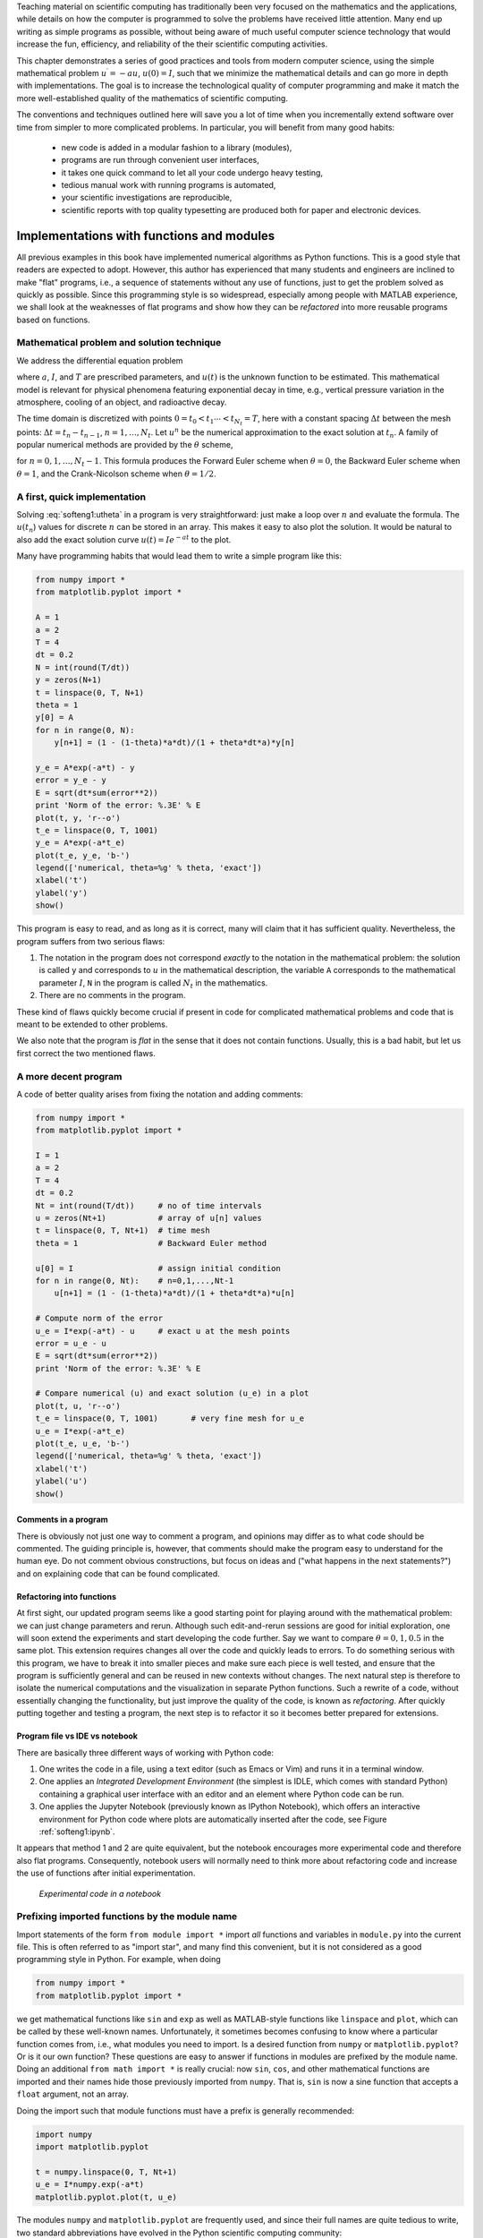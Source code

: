 .. !split

Teaching material on scientific computing has traditionally been very
focused on the mathematics and the applications, while details on how
the computer is programmed to solve the problems have received little attention.
Many end up writing as simple programs as possible, without being
aware of much useful computer science technology that would increase
the fun, efficiency, and reliability of the their scientific computing
activities.

This chapter demonstrates a series of good practices and tools
from modern computer science, using the simple mathematical problem
:math:`u^{\prime}=-au`, :math:`u(0)=I`, such that we minimize the
mathematical details and can go more in depth with implementations.
The goal is to increase the technological
quality of computer programming and make it match the more
well-established quality of the mathematics of scientific computing.

The conventions and techniques outlined here will save you a lot of time
when you incrementally extend software over time from simpler to more
complicated problems. In particular, you will benefit from
many good habits:

 * new code is added in a modular fashion to a library (modules),

 * programs are run through convenient user interfaces,

 * it takes one quick command to let all your code undergo heavy testing,

 * tedious manual work with running programs is automated,

 * your scientific investigations are reproducible,

 * scientific reports with top quality typesetting are produced both
   for paper and electronic devices.

.. _softeng1:basic:

Implementations with functions and modules
==========================================

All previous examples in this book have implemented numerical
algorithms as Python functions. This is a good style that readers
are expected to adopt. However, this author has experienced that
many students and engineers are inclined to make "flat" programs,
i.e., a sequence of statements without any use of functions, just to
get the problem solved as quickly as possible. Since this programming
style is so widespread, especially among people with MATLAB experience,
we shall look at the weaknesses of flat programs and show how they
can be *refactored* into more reusable programs based on functions.

.. _softeng1:basic:math:

Mathematical problem and solution technique
-------------------------------------------

We address the differential equation problem

.. _Eq:softeng1:ode:

.. math::
   :label: softeng1:ode
        
        u'(t) = -au(t), \quad t \in (0,T], 
        

.. _Eq:softeng1:u0:

.. math::
   :label: softeng1:u0
          
        u(0)  = I,                         
        

where :math:`a`, :math:`I`, and :math:`T` are prescribed parameters, and :math:`u(t)` is
the unknown function to be estimated. This mathematical model
is relevant for physical phenomena featuring exponential decay
in time, e.g., vertical pressure variation in the atmosphere,
cooling of an object, and radioactive decay.

The
time domain is discretized with points :math:`0 = t_0 < t_1 \cdots < t_{N_t}=T`,
here with a constant spacing :math:`\Delta t` between the
mesh points: :math:`\Delta t = t_{n}-t_{n-1}`, :math:`n=1,\ldots,N_t`. Let
:math:`u^n` be the numerical approximation to the exact solution at :math:`t_n`.
A family of popular numerical methods are provided by the :math:`\theta` scheme,

.. _Eq:softeng1:utheta:

.. math::
   :label: softeng1:utheta
        
        u^{n+1} = \frac{1 - (1-\theta) a\Delta t}{1 + \theta a\Delta t}u^n,
        
        

for :math:`n=0,1,\ldots,N_t-1`. This formula produces
the Forward Euler
scheme when :math:`\theta=0`,
the Backward Euler
scheme when :math:`\theta=1`,
and the Crank-Nicolson
scheme when :math:`\theta=1/2`.

.. _softeng1:basic:impl1:

A first, quick implementation
-----------------------------

Solving :eq:`softeng1:utheta` in a program is very straightforward:
just make a loop over :math:`n` and evaluate the formula. The :math:`u(t_n`)
values for discrete :math:`n` can be stored in an array. This makes it easy
to also plot the solution. It would be natural to also add
the exact
solution curve :math:`u(t)=Ie^{-at}` to the plot.

Many have programming habits that would lead them
to write a simple program like this:

.. code-block:: python

        from numpy import *
        from matplotlib.pyplot import *
        
        A = 1
        a = 2
        T = 4
        dt = 0.2
        N = int(round(T/dt))
        y = zeros(N+1)
        t = linspace(0, T, N+1)
        theta = 1
        y[0] = A
        for n in range(0, N):
            y[n+1] = (1 - (1-theta)*a*dt)/(1 + theta*dt*a)*y[n]
        
        y_e = A*exp(-a*t) - y
        error = y_e - y
        E = sqrt(dt*sum(error**2))
        print 'Norm of the error: %.3E' % E
        plot(t, y, 'r--o')
        t_e = linspace(0, T, 1001)
        y_e = A*exp(-a*t_e)
        plot(t_e, y_e, 'b-')
        legend(['numerical, theta=%g' % theta, 'exact'])
        xlabel('t')
        ylabel('y')
        show()

This program is easy to read, and as long as it is correct, many will
claim that it has sufficient quality. Nevertheless, the program suffers
from two serious flaws:

1. The notation in the program does not correspond *exactly* to
   the notation in the mathematical problem: the solution is called
   ``y`` and corresponds to :math:`u` in the mathematical description,
   the variable ``A`` corresponds to the mathematical parameter :math:`I`,
   ``N`` in the program is called :math:`N_t` in the mathematics.

2. There are no comments in the program.

These kind of flaws quickly become crucial if present in code for complicated
mathematical problems and code that is meant to be extended to other problems.

We also note that the program is *flat* in the sense that it does
not contain functions. Usually, this is a bad habit, but let us
first correct the two mentioned flaws.

.. _softeng1:basic:impl2:

A more decent program
---------------------

A code of better quality arises from
fixing the notation and adding comments:

.. code-block:: python

        from numpy import *
        from matplotlib.pyplot import *
        
        I = 1
        a = 2
        T = 4
        dt = 0.2
        Nt = int(round(T/dt))     # no of time intervals
        u = zeros(Nt+1)           # array of u[n] values
        t = linspace(0, T, Nt+1)  # time mesh
        theta = 1                 # Backward Euler method
        
        u[0] = I                  # assign initial condition
        for n in range(0, Nt):    # n=0,1,...,Nt-1
            u[n+1] = (1 - (1-theta)*a*dt)/(1 + theta*dt*a)*u[n]
        
        # Compute norm of the error
        u_e = I*exp(-a*t) - u     # exact u at the mesh points
        error = u_e - u
        E = sqrt(dt*sum(error**2))
        print 'Norm of the error: %.3E' % E
        
        # Compare numerical (u) and exact solution (u_e) in a plot
        plot(t, u, 'r--o')
        t_e = linspace(0, T, 1001)       # very fine mesh for u_e
        u_e = I*exp(-a*t_e)
        plot(t_e, u_e, 'b-')
        legend(['numerical, theta=%g' % theta, 'exact'])
        xlabel('t')
        ylabel('u')
        show()

Comments in a program
~~~~~~~~~~~~~~~~~~~~~

There is obviously not just one way to comment a program, and opinions
may differ as to what code should be commented.
The guiding principle is, however, that comments should make the
program easy to understand for the human eye. Do not comment obvious
constructions, but focus on ideas and ("what happens in the next
statements?") and on explaining code that can be found
complicated.

.. index:: refactoring

Refactoring into functions
~~~~~~~~~~~~~~~~~~~~~~~~~~

At first sight, our updated program seems like
a good starting point for playing around
with the mathematical problem: we can just change parameters and rerun.
Although such edit-and-rerun sessions are good for initial exploration,
one will soon extend the experiments and start developing the code
further. Say we want to compare :math:`\theta =0,1,0.5` in the same
plot. This extension requires changes all over the code and quickly
leads to errors. To do something serious with this program, we have to
break it into smaller pieces and make sure each piece is well tested,
and ensure that the program is sufficiently general and can be reused in
new contexts without changes.  The
next natural step is therefore to isolate the numerical computations
and the visualization in separate Python functions.
Such a rewrite of a code, without essentially changing the functionality,
but just improve the quality of the code, is known as *refactoring*.
After quickly putting together and testing a program, the next
step is to refactor it so it becomes better prepared for extensions.

Program file vs IDE vs notebook
~~~~~~~~~~~~~~~~~~~~~~~~~~~~~~~

There are basically three different ways of working with Python code:

1. One writes the code in a file, using a text editor (such as
   Emacs or Vim) and runs it in a terminal window.

2. One applies an *Integrated Development Environment* (the simplest is IDLE, which comes with standard Python) containing a graphical user interface with an editor and an element where Python code can be run.

3. One applies the Jupyter Notebook (previously known as IPython Notebook),
   which offers an interactive environment for Python code where
   plots are automatically inserted after the code, see Figure :ref:`softeng1:ipynb`.

It appears that method 1 and 2 are quite equivalent, but the notebook
encourages more experimental code and therefore also flat programs.
Consequently, notebook users will normally need to think more about
refactoring code and increase the use of functions after initial
experimentation.

.. _softeng1:ipynb:

.. figure:: ipynb_flat.png
   :width: 700

   *Experimental code in a notebook*

.. _softeng1:basic:modprefix:

Prefixing imported functions by the module name
-----------------------------------------------

.. index:: importing modules

Import statements of the form ``from module import *`` import
*all* functions and variables in ``module.py`` into the current file.
This is often referred to as "import star", and
many find this convenient, but it is not considered as a good
programming style in Python.
For example, when doing

.. code-block:: python

        from numpy import *
        from matplotlib.pyplot import *

we get mathematical functions like ``sin`` and ``exp`` as well as
MATLAB-style functions like ``linspace`` and ``plot``, which can be called
by these well-known names.  Unfortunately, it sometimes becomes
confusing to know where a particular function comes from, i.e., what
modules you need to import. Is a desired function from ``numpy`` or
``matplotlib.pyplot``? Or is it our own function?  These questions are
easy to answer if functions in modules are prefixed by the module
name. Doing an additional ``from math import *`` is really crucial: now
``sin``, ``cos``, and other mathematical functions are imported and their
names hide those previously imported from ``numpy``.  That is, ``sin`` is
now a sine function that accepts a ``float`` argument, not an array.

Doing the import such that module functions must have a prefix
is generally recommended:

.. code-block:: python

        import numpy
        import matplotlib.pyplot
        
        t = numpy.linspace(0, T, Nt+1)
        u_e = I*numpy.exp(-a*t)
        matplotlib.pyplot.plot(t, u_e)

The modules ``numpy`` and ``matplotlib.pyplot`` are frequently used,
and since their full names are quite tedious to write,
two standard abbreviations
have evolved in the Python scientific computing community:

.. code-block:: python

        import numpy as np
        import matplotlib.pyplot as plt
        
        t = np.linspace(0, T, Nt+1)
        u_e = I*np.exp(-a*t)
        plt.plot(t, u_e)

The downside of prefixing functions by the module name is that
mathematical expressions like :math:`e^{-at}\sin(2\pi t)` get
cluttered with module names,

.. code-block:: python

        numpy.exp(-a*t)*numpy.sin(2(numpy.pi*t)
        # or
        np.exp(-a*t)*np.sin(2*np.pi*t)

Such an expression looks like ``exp(-a*t)*sin(2*pi*t)`` in most other
programming languages. Similarly, ``np.linspace`` and ``plt.plot`` look
less familiar to people who are used to MATLAB and who have not
adopted Python's prefix style.  Whether to do ``from module import *``
or ``import module`` depends on personal taste and the problem at
hand. In these writings we use ``from module import *`` in more basic,
shorter programs where similarity with MATLAB could be an
advantage. However, in reusable modules we prefix calls to module
functions by their function name, *or* do explicit import of the
needed functions:

.. code-block:: python

        from numpy import exp, sum, sqrt
        
        def u_exact(t, I, a):
            return I*exp(-a*t)
        
        error = u_exact(t, I, a) - u
        E = sqrt(dt*sum(error**2))


.. admonition:: Prefixing module functions or not

   It can be advantageous to do a combination: mathematical functions
   in formulas are imported without prefix, while module functions
   in general are called with a prefix. For the ``numpy`` package we
   can do
   
   .. code-block:: text
   
           import numpy as np
           from numpy import exp, sum, sqrt
   
   such that mathematical expression can apply ``exp``, ``sum``, and ``sqrt``
   and hence look as close to the mathematical formulas as possible
   (without a disturbing prefix).
   Other calls to ``numpy`` function are done with the prefix, as in
   ``np.linspace``.




.. _softeng1:basic:func:

Implementing the numerical algorithm in a function
--------------------------------------------------

The solution formula :eq:`softeng1:utheta` is completely general and
should be available as a Python function ``solver`` with all input data as
function arguments and all output data returned to the calling code.
With this ``solver`` function we can solve all types of problems
:eq:`softeng1:ode`-:eq:`softeng1:u0`
by an easy-to-read one-line statement:

.. code-block:: python

        u, t = solver(I=1, a=2, T=4, dt=0.2, theta=0.5)

Refactoring the numerical method in the previous flat program
in terms of a ``solver`` function and prefixing calls to
module functions by the module name leads to this code:

.. code-block:: python

        def solver(I, a, T, dt, theta):
            """Solve u'=-a*u, u(0)=I, for t in (0,T] with steps of dt."""
            dt = float(dt)               # avoid integer division
            Nt = int(round(T/dt))        # no of time intervals
            T = Nt*dt                    # adjust T to fit time step dt
            u = np.zeros(Nt+1)           # array of u[n] values
            t = np.linspace(0, T, Nt+1)  # time mesh
        
            u[0] = I                  # assign initial condition
            for n in range(0, Nt):    # n=0,1,...,Nt-1
                u[n+1] = (1 - (1-theta)*a*dt)/(1 + theta*dt*a)*u[n]
            return u, t


.. admonition:: Tip: Always use a doc string to document a function

   Python has a convention for documenting the purpose and usage of
   a function in a *doc string*: simply place the documentation
   in a one- or multi-line triple-quoted string right after the
   function header.





.. admonition:: Be careful with unintended integer division

   Note that we in the ``solver`` function explicitly covert ``dt`` to a
   ``float`` object. If not, the updating formula for ``u[n+1]`` may evaluate
   to zero because of integer division when ``theta``, ``a``, and ``dt`` are integers!




Do not have several versions of a code
--------------------------------------

One of the most serious flaws in computational work is to have several
slightly different implementations of the same computational algorithms
lying around in various program files. This is very likely to happen,
because busy scientists often want to test a slight variation of a code to see
what happens. A quick copy-and-edit does the task, but such quick hacks tend
to survive. When a real correction is needed in the implementation,
it is difficult to ensure that the correction is done in all relevant files.
In fact, this is a general problem in programming, which has led to
an important principle.


.. admonition:: The DRY principle: Don't repeat yourself

   When implementing a particular functionality in a computer program, make sure
   this functionality and its variations are implemented in just one piece
   of code. That is, if you need to revise the implementation, there should be
   *one and only one* place to edit. It follows that you should never
   duplicate code (don't repeat yourself!), and code snippets that are
   similar should be factored into one piece (function) and parameterized (by
   function arguments).




The DRY principle means that our ``solver`` function should not be
copied to a new file if we need some modifications. Instead, we
should try to extend ``solver`` such that the new and old needs are
met by a single function. Sometimes this process requires a new
refactoring, but having a numerical method in one and only one place
is a great advantage.

.. _softeng1:basic:module:

Making a module
---------------

As soon as you start making Python functions in a program, you should
make sure the program file fulfills the requirement of a module.
This means that you can import and reuse your functions in other
programs too. For example, if our ``solver`` function resides in a
module file ``decay.py``, another program may reuse of the
function either by

.. code-block:: python

        from decay import solver
        u, t = solver(I=1, a=2, T=4, dt=0.2, theta=0.5)

or by a slightly different import statement, combined with a subsequent
prefix of the function name by the name of the module:

.. code-block:: python

        import decay
        u, t = decay.solver(I=1, a=2, T=4, dt=0.2, theta=0.5)

The requirements for a program file to also qualify for a module are simple:

1. The filename without ``.py`` must be a valid Python variable name.

2. The main program must be executed (through statements or
   a function call) in the *test block*.

The *test block* is normally placed at the end of a module file:

.. code-block:: python

        if __name__ == '__main__':
            # Statements

When the module file is executed as a stand-alone program, the if test
is true and the indented statements are run. If the module file
is imported, however, ``__name__`` equals the module name and the test block
is not executed.

To demonstrate the difference, consider the trivial module
file ``hello.py`` with one function and a call to this function as main program:

.. code-block:: python

        def hello(arg='World!'):
            print 'Hello, ' + arg
        
        if __name__ == '__main__':
            hello()

Without the test block, the code reads

.. code-block:: python

        def hello(arg='World!'):
            print 'Hello, ' + arg
        
        hello()

With this latter version of the file, any attempt to import ``hello``
will, at the same time, execute the call ``hello()`` and hence write
"Hello, World!" to the screen.  Such output is not desired when
importing a module!  To make import and execution of code independent
for another program that wants to use the function ``hello``, the module
``hello`` must be written with a test block. Furthermore, running the
file itself as ``python hello.py`` will make the block active and lead
to the desired printing.


.. admonition:: All coming functions are placed in a module

   The many functions to be explained in the following text are
   put in one module file `decay.py <http://tinyurl.com/ofkw6kc/softeng/decay.py>`__.




What more than the ``solver`` function is needed in our ``decay`` module
to do everything we did in the previous, flat program?  We need import
statements for ``numpy`` and ``matplotlib`` as well as another function
for producing the plot. It can also be convenient to put the exact
solution in a Python function.  Our module ``decay.py`` then looks like
this:

.. code-block:: python

        import numpy as np
        import matplotlib.pyplot as plt
        
        def solver(I, a, T, dt, theta):
            ...
        
        def u_exact(t, I, a):
            return I*np.exp(-a*t)
        
        def experiment_compare_numerical_and_exact():
            I = 1;  a = 2;  T = 4;  dt = 0.4;  theta = 1
            u, t = solver(I, a, T, dt, theta)
        
            t_e = np.linspace(0, T, 1001)       # very fine mesh for u_e
            u_e = u_exact(t_e, I, a)
        
            plt.plot(t,   u,   'r--o')       # dashed red line with circles
            plt.plot(t_e, u_e, 'b-')         # blue line for u_e
            plt.legend(['numerical, theta=%g' % theta, 'exact'])
            plt.xlabel('t')
            plt.ylabel('u')
            plotfile = 'tmp'
            plt.savefig(plotfile + '.png');  plt.savefig(plotfile + '.pdf')
        
            error = u_exact(t, I, a) - u
            E = np.sqrt(dt*np.sum(error**2))
            print 'Error norm:', E
        
        if __name__ == '__main__':
            experiment_compare_numerical_and_exact()

We could consider doing ``from numpy import exp, sqrt, sum`` to make
the mathematical expressions with these functions closer to the
mathematical formulas, but here we employed the prefix since the
formulas are so simple and easy to read.

This module file does exactly the same as the previous, flat program,
but now it becomes much easier to extend the code with more functions
that produce other plots, other experiments, etc. Even more important, though,
is that the numerical
algorithm is coded and tested once and for all in the ``solver``
function, and any need to solve the mathematical problem is a matter
of one function call.

.. (not copying initialization statements and a loop

.. to a new program for ad hoc editing!).

.. _softeng1:basic:experiment2:

Example on extending the module code
------------------------------------

Let us specifically demonstrate one extension of the flat program in
the section :ref:`softeng1:basic:impl1` that would require substantial
editing of the flat code (the section :ref:`softeng1:basic:impl2`), while in
a structured module (the section :ref:`softeng1:basic:module`), we can
simply add a new function without affecting the existing code.

Our example that illustrates the extension
is to make a comparison between the numerical solutions
for various schemes (:math:`\theta` values) and the exact solution:

.. figure:: compare.png
   :width: 600


.. admonition:: Wait a minute

   Look at the flat program in
   the section :ref:`softeng1:basic:impl1`,
   and try to imagine which edits that are required to solve this new problem.




With the ``solver`` function at hand, we can simply create a function
with a loop over ``theta`` values and add the necessary plot statements:

.. code-block:: python

        def experiment_compare_schemes():
            """Compare theta=0,1,0.5 in the same plot."""
            I = 1;  a = 2;  T = 4;  dt = 0.4
            legends = []
            for theta in [0, 1, 0.5]:
                u, t = solver(I, a, T, dt, theta)
                plt.plot(t, u, '--o')
                legends.append('theta=%g' % theta)
            t_e = np.linspace(0, T, 1001)        # very fine mesh for u_e
            u_e = u_exact(t_e, I, a)
            plt.plot(t_e, u_e, 'b-')
            legends.append('exact')
            plt.legend(legends, loc='upper right')
            plotfile = 'tmp'
            plt.savefig(plotfile + '.png');  plt.savefig(plotfile + '.pdf')

A call to this ``experiment_compare_schemes`` function must be placed
in the test block, or you can run the program from IPython instead:

.. code-block:: ipy

        In[1]: from decay import *
        
        In[2]: experiment_compare_schemes()

We do not present how the flat program from
the section :ref:`softeng1:basic:impl2` must be refactored to produce the
desired plots, but simply state that the danger of introducing bugs
is significantly larger than when just writing an additional function
in the ``decay`` module.

.. _softeng1:basic:docstring:

Documenting functions and modules
---------------------------------

We have already emphasized the importance of documenting functions with
a doc string (see the section :ref:`softeng1:basic:func`). Now it is time
to show how doc strings should be structured in order to take advantage
of the documentation utilities in the ``numpy`` module. The idea is
to follow a convention that in itself makes a good pure text doc string
in the terminal window
and at the same time can be translated to beautiful HTML manuals for
the web.

The conventions for ``numpy`` style doc strings are well
`documented <https://github.com/numpy/numpy/blob/master/doc/HOWTO_DOCUMENT.rst.txt>`__, so here we just present a basic example that the reader can adopt.
Input arguments to a function are listed under the heading ``Parameters``,
while returned values are listed under ``Returns``. It is a good idea to
also add an ``Examples`` section on the usage of the function.
More complicated software may have additional sections, see ``pydoc numpy.load``
for an example. The markup language available for doc strings is
Sphinx-extended reStructuredText. The example below shows typical
constructs: 1) how inline
mathematics is written with the ``:math:`` directive, 2) how arguments
to the functions are referred to using single backticks
(inline monospace font for code applies double backticks), and 3) how
arguments and return values are listed with types and explanation.

.. code-block:: python

        def solver(I, a, T, dt, theta):
            """
            Solve :math:`u'=-au` with :math:`u(0)=I` for :math:`t \in (0,T]`
            with steps of `dt` and the method implied by `theta`.
        
            Parameters
            ----------
            I: float
                Initial condition.
            a: float
                Parameter in the differential equation.
            T: float
                Total simulation time.
            theta: float, int
                Parameter in the numerical scheme. 0 gives
                Forward Euler, 1 Backward Euler, and 0.5
                the centered Crank-Nicolson scheme.
        
            Returns
            -------
            `u`: array
                Solution array.
            `t`: array
                Array with time points corresponding to `u`.
        
            Examples
            --------
            Solve :math:`u' = -\\frac{1}{2}u, u(0)=1.5`
            with the Crank-Nicolson method:
        
            >>> u, t = solver(I=1.5, a=0.5, T=9, theta=0.5)
            >>> import matplotlib.pyplot as plt
            >>> plt.plot(t, u)
            >>> plt.show()
            """

If you follow such doc string conventions in your software, you can
easily produce nice manuals that meet the standard expected within
the Python scientific computing community.

`Sphinx <http://sphinx-doc.org/>`__ requires quite a number of manual steps to
prepare a manual, so it is
recommended to use a `premade script <http://tinyurl.com/ofkw6kc/softeng/make_sphinx_api.py>`__ to automate the steps. (By default,
the script generates documentation for all ``*.py`` files in the
current directory.
You need to do a ``pip install`` of ``sphinx`` and ``numpydoc`` to make the
script work.)
Figure :ref:`softeng1:basic:docstring:fig` provides an example of what
the above doc strings look like when Sphinx has transformed them to HTML.

.. _softeng1:basic:docstring:fig:

.. figure:: selfdoc_numpy.png
   :width: 700

   *Example on Sphinx API manual in HTML*

.. _softeng1:basic:logging:

Logging intermediate results
----------------------------

.. index:: logging module

.. index:: logger

.. index:: debugging

Sometimes one may wish that a simulation program could write out
intermediate results for inspection. This could be accomplished by
a (global) ``verbose`` variable and code like

.. code-block:: python

        if verbose >= 2:
            print 'u[%d]=%g' % (i, u[i])

The professional way to do report intermediate results and problems is,
however, to use a *logger*. This is an object that writes messages
to a log file. The messages are classified as debug, info, and warning.

Introductory example
~~~~~~~~~~~~~~~~~~~~

Here is a simple example using defining a logger, using Python's ``logging``
module:

.. code-block:: python

        import logging
        logging.basicConfig(
            filename='myprog.log', filemode='w', level=logging.WARNING,
            format='%(asctime)s - %(levelname)s - %(message)s',
            datefmt='%m/%d/%Y %I:%M:%S %p')
        logging.info('Here is some general info.')
        logging.warning('Here is a warning.')
        logging.debug('Here is some debugging info.')
        logging.critical('Dividing by zero!')
        logging.error('Encountered an error.')

Running this program gives the following output in the log file ``myprog.log``:

.. code-block:: text

        09/26/2015 09:25:10 AM - INFO - Here is some general info.
        09/26/2015 09:25:10 AM - WARNING - Here is a warning.
        09/26/2015 09:25:10 AM - CRITICAL - Dividing by zero!
        09/26/2015 09:25:10 AM - ERROR - Encountered an error.

The logger has different *levels* of messages, ordered as
*critical*, *error*, *warning*, *info*, and *debug*.
The ``level`` argument to ``logging.basicConfig`` sets the level
and thereby determines what the logger will print to the file:
all messages at the specified *and lower* levels are printed.
For example, in the above example we set the level to be
*info*, and therefore the critical, error, warning, and info
messages were printed, but not the debug message.
Setting level to debug (``logging.DEBUG``) prints all messages,
while level *critical* prints only the critical messages.

The ``filemode`` argument is set to ``w`` such that any existing
log file is overwritten (the default is ``a``, which means append
new messages to an existing log file, but this is seldom what
you want in mathematical computations).

The messages are preceded by the date and time and the level of
the message. This output is governed by the ``format`` argument:
``asctime`` is the date and time, ``levelname`` is the name of
the message level, and ``message`` is the message itself.
Setting ``format='%(message)s'`` ensures that just the message and
nothing more is printed on each line. The ``datefmt`` string
specifies the formatting of the date and time, using the
rules of the `time.strftime <https://docs.python.org/2/library/time.html#time.strftime>`__ function.

Using a logger in our solver function
~~~~~~~~~~~~~~~~~~~~~~~~~~~~~~~~~~~~~

Let us let a logger write out intermediate results and some debugging
results in the ``solver`` function. Such messages are useful for
monitoring the simulation and for debugging it, respectively.

.. code-block:: python

        import logging
        logging.basicConfig(
            filename='decay.log', filemode='w', level=logging.DEBUG,
            format='%(asctime)s - %(levelname)s - %(message)s',
            datefmt='%Y.%m.%d %I:%M:%S %p')
        
        def solver_with_logging(I, a, T, dt, theta):
            """Solve u'=-a*u, u(0)=I, for t in (0,T] with steps of dt."""
            dt = float(dt)               # avoid integer division
            Nt = int(round(T/dt))        # no of time intervals
            T = Nt*dt                    # adjust T to fit time step dt
            u = np.zeros(Nt+1)           # array of u[n] values
            t = np.linspace(0, T, Nt+1)  # time mesh
            logging.debug('solver: dt=%g, Nt=%g, T=%g' % (dt, Nt, T))
        
            u[0] = I                  # assign initial condition
            for n in range(0, Nt):    # n=0,1,...,Nt-1
                u[n+1] = (1 - (1-theta)*a*dt)/(1 + theta*dt*a)*u[n]
        
                logging.info('u[%d]=%g' % (n, u[n]))
                logging.debug('1 - (1-theta)*a*dt: %g, %s' %
                              (1-(1-theta)*a*dt,
                               str(type(1-(1-theta)*a*dt))[7:-2]))
                logging.debug('1 + theta*dt*a: %g, %s' %
                              (1 + theta*dt*a,
                               str(type(1 + theta*dt*a))[7:-2]))
            return u, t

We can run this new solver function in a shell:

.. code-block:: python

        >>> import decay
        >>> u, t = decay.solver_with_logging(I=1, a=0.5, T=10, \ 
                   dt=0.5, theta=0.5)

During this execution, each logging message is appended to the log file.
Suppose we add some pause (``time.sleep(2)``) at each time level such that
the execution takes some time. In another terminal window we can then
monitor the evolution of ``decay.log`` and the simulation
by the ``tail -f`` Unix command:

.. code-block:: python

        Terminal> tail -f decay.log
        2015.09.26 05:37:41 AM - INFO - u[0]=1
        2015.09.26 05:37:41 AM - INFO - u[1]=0.777778
        2015.09.26 05:37:41 AM - INFO - u[2]=0.604938
        2015.09.26 05:37:41 AM - INFO - u[3]=0.470508
        2015.09.26 05:37:41 AM - INFO - u[4]=0.36595
        2015.09.26 05:37:41 AM - INFO - u[5]=0.284628

Especially in simulation where each time step demands considerable
CPU time (minutes, hours), it can be handy to monitor such a log file
to see the evolution of the simulation.

If we want to look more closely into the numerator and denominator of
the formula for :math:`u^{n+1}`, we can change the logging level to
``level=logging.DEBUG`` and get output in ``decay.log`` like

.. code-block:: text

        2015.09.26 05:40:01 AM - DEBUG - solver: dt=0.5, Nt=20, T=10
        2015.09.26 05:40:01 AM - INFO - u[0]=1
        2015.09.26 05:40:01 AM - DEBUG - 1 - (1-theta)*a*dt: 0.875, float
        2015.09.26 05:40:01 AM - DEBUG - 1 + theta*dt*a: 1.125, float
        2015.09.26 05:40:01 AM - INFO - u[1]=0.777778
        2015.09.26 05:40:01 AM - DEBUG - 1 - (1-theta)*a*dt: 0.875, float
        2015.09.26 05:40:01 AM - DEBUG - 1 + theta*dt*a: 1.125, float
        2015.09.26 05:40:01 AM - INFO - u[2]=0.604938
        2015.09.26 05:40:01 AM - DEBUG - 1 - (1-theta)*a*dt: 0.875, float
        2015.09.26 05:40:01 AM - DEBUG - 1 + theta*dt*a: 1.125, float
        2015.09.26 05:40:01 AM - INFO - u[3]=0.470508
        2015.09.26 05:40:01 AM - DEBUG - 1 - (1-theta)*a*dt: 0.875, float
        2015.09.26 05:40:01 AM - DEBUG - 1 + theta*dt*a: 1.125, float
        2015.09.26 05:40:01 AM - INFO - u[4]=0.36595
        2015.09.26 05:40:01 AM - DEBUG - 1 - (1-theta)*a*dt: 0.875, float
        2015.09.26 05:40:01 AM - DEBUG - 1 + theta*dt*a: 1.125, float

.. _softeng1:basic:UI:

User interfaces
===============

It is good programming practice to let programs read input from
some *user interface*, rather than requiring users to *edit*
parameter values in the source code. With effective user interfaces
it becomes easier and safer to apply the code for scientific investigations and
in particular to automate large-scale investigations by other programs
(see the section :ref:`softeng1:experiments`).

Reading input data can be done in many ways. We have to decide on the
functionality of the user interface, i.e., how we want to operate the
program when providing input. Thereafter, we use appropriate tools to
implement the particular user interface. There are four basic types
of user interface, listed here according to implementational
complexity, from lowest to highest:

1. Questions and answers in the terminal window

2. Command-line arguments

3. Reading data from files

4. Graphical user interfaces (GUIs)

Personal preferences of user interfaces differ substantially, and it is
difficult to present recommendations or pros and cons.
Alternatives 2 and 4 are most popular and will be addressed next.
The goal is to make it easy for the user to
set physical and numerical parameters in
our ``decay.py`` program. However, we use  a little toy program, called
``prog.py``, as introductory
example:

.. code-block:: python

        delta = 0.5
        p = 2
        from math import exp
        result = delta*exp(-p)
        print result

The essential content is that ``prog.py`` has two input parameters: ``delta``
and ``p``. A user interface will replace the first two assignments to
``delta`` and ``p``.

Command-line arguments
----------------------

The command-line arguments are all the words that appear on the
command line after the program name. Running a program ``prog.py``
as ``python prog.py arg1 arg2`` means that there are two command-line arguments
(separated by white space): ``arg1`` and ``arg2``.
Python stores all command-line arguments in
a special list ``sys.argv``. (The name ``argv`` stems from the C language and
stands for "argument values". In C there is also an integer variable
called ``argc`` reflecting the number of arguments, or "argument counter".
A lot of programming languages have adopted the variable name ``argv`` for
the command-line arguments.)
Here is an example on a
program ``what_is_sys_argv.py`` that can show us what the command-line arguments
are

.. code-block:: python

        import sys
        print sys.argv

A sample run goes like

.. code-block:: text

        Terminal> python what_is_sys_argv.py 5.0 'two words' -1E+4
        ['what_is_sys_argv.py', '5.0', 'two words', '-1E+4']

We make two observations:

 * ``sys.argv[0]`` is the name of the program,
   and the sublist ``sys.argv[1:]`` contains all the command-line arguments.

 * Each command-line argument is available as a string. A conversion to
   ``float`` is necessary if we want to compute with the numbers 5.0 and
   :math:`10^4`.

There are, in principle, two ways of programming with
command-line arguments in Python:

 * **Positional arguments:** Decide upon a sequence of parameters
   on the command line and read
   their values directly from the ``sys.argv[1:]`` list.

 * **Option-value pairs:**  Use ``--option value`` on
   the command line to replace the default value of an input parameter
   ``option`` by ``value`` (and utilize the ``argparse.ArgumentParser`` tool
   for implementation).

Suppose we want to run some program ``prog.py`` with
specification of two parameters ``p`` and ``delta`` on the command line.
With positional command-line arguments we write

.. code-block:: text

        Terminal> python prog.py 2 0.5

and must know that the first argument ``2`` represents ``p`` and the
next ``0.5`` is the value of ``delta``.
With option-value pairs we can run

.. code-block:: text

        Terminal> python prog.py --delta 0.5 --p 2

Now, both ``p`` and ``delta`` are supposed to have default values in the program,
so we need to specify only the parameter that is to be changed from
its default value, e.g.,

.. code-block:: text

        Terminal> python prog.py --p 2         # p=2, default delta
        Terminal> python prog.py --delta 0.7   # delta-0.7, default a
        Terminal> python prog.py               # default a and delta

How do we extend the ``prog.py`` code for positional arguments
and option-value pairs? Positional arguments require very simple
code:

.. code-block:: python

        import sys
        p = float(sys.argv[1])
        delta = float(sys.argv[2])
        
        from math import exp
        result = delta*exp(-p)
        print result

If the user forgets to supply two command-line arguments, Python will
raise an ``IndexError`` exception and produce a long error message.
To avoid that, we should use a ``try-except`` construction:

.. code-block:: python

        import sys
        try:
            p = float(sys.argv[1])
            delta = float(sys.argv[2])
        except IndexError:
            print 'Usage: %s p delta' % sys.argv[0]
            sys.exit(1)
        
        from math import exp
        result = delta*exp(-p)
        print result

Using ``sys.exit(1)`` aborts the program. The value 1 (actually any
value different from 0) notifies the operating system that the
program failed.


.. admonition:: Command-line arguments are strings

   Note that all elements in ``sys.argv`` are string objects.
   If the values are used in mathematical computations, we need
   to explicitly convert the strings to numbers.




Option-value pairs requires more programming and is actually
better explained in a more comprehensive example below.
Minimal code for our ``prog.py`` program reads

.. code-block:: python

        import argparse
        parser = argparse.ArgumentParser()
        parser.add_argument('--p', default=1.0)
        parser.add_argument('--delta', default=0.1)
        
        args = parser.parse_args()
        p = args.p
        delta = args.delta
        
        from math import exp
        result = delta*exp(-p)
        print result

Because the default values of ``delta`` and ``p`` are float numbers,
the ``args.delta`` and ``args.p`` variables are automatically of type ``float``.

Our next task is to use these basic code constructs to equip our
``decay.py`` module with command-line interfaces.

Positional command-line arguments
---------------------------------

.. index:: list comprehension

.. index:: sys.argv

.. index:: command-line arguments

For our ``decay.py`` module file, we want to include functionality such
that we can read :math:`I`, :math:`a`, :math:`T`, :math:`\theta`, and a range of :math:`\Delta t`
values from the command line.  A plot is then to be made, comparing
the different numerical solutions for different :math:`\Delta t` values
against the exact solution. The technical details of getting the
command-line information into the program is covered in the next
two sections.

The simplest way of reading the input parameters is to
decide on their sequence on the command line and just index
the ``sys.argv`` list accordingly.
Say the sequence of input data for some functionality in
``decay.py`` is :math:`I`, :math:`a`, :math:`T`, :math:`\theta` followed by an
arbitrary number of :math:`\Delta t` values. This code extracts
these *positional* command-line arguments:

.. code-block:: python

        def read_command_line_positional():
            if len(sys.argv) < 6:
                print 'Usage: %s I a T on/off BE/FE/CN dt1 dt2 dt3 ...' % \ 
                      sys.argv[0]; sys.exit(1)  # abort
        
            I = float(sys.argv[1])
            a = float(sys.argv[2])
            T = float(sys.argv[3])
            theta = float(sys.argv[4])
            dt_values = [float(arg) for arg in sys.argv[5:]]
        
            return I, a, T, theta, dt_values

Note that we may use a ``try-except`` construction instead of the if test.

A run like

.. code-block:: text

        Terminal> python decay.py 1 0.5 4 0.5 1.5 0.75 0.1

results in

.. code-block:: python

        sys.argv = ['decay.py', '1', '0.5', '4', '0.5', '1.5', '0.75', '0.1']

and consequently the assignments ``I=1.0``, ``a=0.5``, ``T=4.0``, ``thet=0.5``,
and ``dt_values = [1.5, 0.75, 0.1]``.

Instead of specifying the :math:`\theta` value, we could be a bit more
sophisticated and let the user write the name of the scheme:
``BE`` for Backward Euler, ``FE`` for Forward Euler, and ``CN``
for Crank-Nicolson. Then we must map this string to the proper
:math:`\theta` value, an operation elegantly done by a dictionary:

.. code-block:: python

        scheme = sys.argv[4]
        scheme2theta = {'BE': 1, 'CN': 0.5, 'FE': 0}
        if scheme in scheme2theta:
            theta = scheme2theta[scheme]
        else:
            print 'Invalid scheme name:', scheme; sys.exit(1)

Now we can do

.. code-block:: text

        Terminal> python decay.py 1 0.5 4 CN 1.5 0.75 0.1

and get `theta=0.5`in the code.

Option-value pairs on the command line
--------------------------------------

.. index:: argparse (Python module)

.. index:: ArgumentParser (Python class)

.. index:: option-value pairs (command line)

.. index:: command-line arguments

.. index:: reading the command line

Now we want to specify option-value pairs on the command line,
using ``--I`` for ``I`` (:math:`I`), ``--a`` for ``a`` (:math:`a`), ``--T`` for ``T`` (:math:`T`),
``--scheme`` for the scheme name (``BE``, ``FE``, ``CN``),
and ``--dt`` for the sequence of ``dt`` (:math:`\Delta t`) values.
Each parameter must have a sensible default value so
that we specify the option on the command line only when the default
value is not suitable. Here is a typical run:

.. code-block:: text

        Terminal> python decay.py --I 2.5 --dt 0.1 0.2 0.01 --a 0.4

Observe the major advantage over positional command-line arguments:
the input is much easier to read and much easier to write.
With positional arguments it is easy to mess up the sequence of
the input parameters and quite challenging to detect errors too,
unless there are just a couple of arguments.

Python's ``ArgumentParser`` tool in the ``argparse`` module makes it easy
to create a professional command-line interface to any program. The
documentation of `ArgumentParser <http://docs.python.org/library/argparse.html>`__ demonstrates its
versatile applications, so we shall here just list an example
containing the most basic features. It always pays off to use ``ArgumentParser``
rather than trying to manually inspect and interpret option-value pairs
in ``sys.argv``!

The use of ``ArgumentParser`` typically involves three steps:

.. code-block:: python

        import argparse
        parser = argparse.ArgumentParser()
        
        # Step 1: add arguments
        parser.add_argument('--option_name', ...)
        
        # Step 2: interpret the command line
        args = parser.parse_args()
        
        # Step 3: extract values
        value = args.option_name

A function for setting up all the options is handy:

.. code-block:: python

        def define_command_line_options():
            import argparse
            parser = argparse.ArgumentParser()
            parser.add_argument(
                '--I', '--initial_condition', type=float,
                default=1.0, help='initial condition, u(0)',
                metavar='I')
            parser.add_argument(
                '--a', type=float, default=1.0,
                help='coefficient in ODE', metavar='a')
            parser.add_argument(
                '--T', '--stop_time', type=float,
                default=1.0, help='end time of simulation',
                metavar='T')
            parser.add_argument(
                '--scheme', type=str, default='CN',
                help='FE, BE, or CN')
            parser.add_argument(
                '--dt', '--time_step_values', type=float,
                default=[1.0], help='time step values',
                metavar='dt', nargs='+', dest='dt_values')
            return parser

Each command-line option is defined through the ``parser.add_argument``
method [#class-method]_. Alternative options, like the short ``--I`` and the more
explaining version ``--initial_condition`` can be defined. Other arguments
are ``type`` for the Python object type, a default value, and a help
string, which gets printed if the command-line argument ``-h`` or ``--help`` is
included. The ``metavar`` argument specifies the value associated with
the option when the help string is printed. For example, the option for
:math:`I` has this help output:

.. code-block:: text

        Terminal> python decay.py -h
          ...
          --I I, --initial_condition I
                                initial condition, u(0)
          ...

The structure of this output is

.. code-block:: text

          --I metavar, --initial_condition metavar
                                help-string

.. [#class-method] We use the expression *method* here, because ``parser``
   is a class variable and functions in classes are known as methods in Python
   and many other languages.
   Readers not familiar with class programming can just substitute
   this use of *method* by *function*.

Finally, the ``--dt`` option demonstrates how to allow for more than one
value (separated by blanks) through the ``nargs='+'`` keyword argument.
After the command line is parsed, we get an object where the values of
the options are stored as attributes. The attribute name is specified
by the ``dist`` keyword argument, which for the ``--dt`` option is
``dt_values``. Without the ``dest`` argument, the value of an option ``--opt``
is stored as the attribute ``opt``.

The code below demonstrates how to read the command line and extract
the values for each option:

.. code-block:: python

        def read_command_line_argparse():
            parser = define_command_line_options()
            args = parser.parse_args()
            scheme2theta = {'BE': 1, 'CN': 0.5, 'FE': 0}
            data = (args.I, args.a, args.T, scheme2theta[args.scheme],
                    args.dt_values)
            return data

As seen, the values of the command-line options are available as
attributes in ``args``: ``args.opt`` holds the value of option ``--opt``, unless
we used the ``dest`` argument (as for ``--dt_values``) for specifying the
attribute name. The ``args.opt`` attribute has the object type specified
by ``type`` (``str`` by default).

The making of the plot is not dependent on whether we read data from
the command line as positional arguments or option-value pairs:

.. code-block:: python

        def experiment_compare_dt(option_value_pairs=False):
            I, a, T, theta, dt_values = \ 
               read_command_line_argparse() if option_value_pairs else \ 
               read_command_line_positional()
        
            legends = []
            for dt in dt_values:
                u, t = solver(I, a, T, dt, theta)
                plt.plot(t, u)
                legends.append('dt=%g' % dt)
            t_e = np.linspace(0, T, 1001)       # very fine mesh for u_e
            u_e = u_exact(t_e, I, a)
            plt.plot(t_e, u_e, '--')
            legends.append('exact')
            plt.legend(legends, loc='upper right')
            plt.title('theta=%g' % theta)
            plotfile = 'tmp'
            plt.savefig(plotfile + '.png');  plt.savefig(plotfile + '.pdf')

Creating a graphical web user interface
---------------------------------------

The Python package `Parampool <https://github.com/hplgit/parampool>`__
can be used to automatically generate a web-based *graphical user interface*
(GUI) for our simulation program. Although the programming technique
dramatically simplifies the efforts to create a GUI, the forthcoming
material on equipping our ``decay`` module with a GUI is quite technical
and of significantly less importance than knowing how to make
a command-line interface.

Making a compute function
~~~~~~~~~~~~~~~~~~~~~~~~~

The first step is to identify a function
that performs the computations and that takes the necessary input
variables as arguments. This is called the *compute function* in
Parampool terminology. The purpose of this function is to take
values of :math:`I`, :math:`a`, :math:`T` together with a sequence of :math:`\Delta t` values
and a sequence of :math:`\theta` and plot the numerical against the
exact solution for each pair of :math:`(\theta, \Delta t)`.
The plots can be arranged as a table with the columns being scheme type
(:math:`\theta` value) and the rows reflecting the discretization parameter
(:math:`\Delta t` value). Figure :ref:`softeng1:fig:GUI` displays what the
graphical web interface may look like after results are computed
(there are :math:`3\times 3` plots in the GUI, but only :math:`2\times 2` are
visible in the figure).

.. _softeng1:fig:GUI:

.. figure:: web_GUI.png
   :width: 800

   *Automatically generated graphical web interface*

To tell Parampool what type of input data we have,
we assign default values of the right type to all arguments in the
compute function, here called ``main_GUI``:

.. code-block:: python

        def main_GUI(I=1.0, a=.2, T=4.0,
                     dt_values=[1.25, 0.75, 0.5, 0.1],
                     theta_values=[0, 0.5, 1]):

The compute function must return the HTML code we want for displaying
the result in a web page. Here we want to show a
table of plots.
Assume for now that the HTML code for one plot and the value of the
norm of the error can be computed by some other function ``compute4web``.
The ``main_GUI`` function can then loop over :math:`\Delta t` and :math:`\theta`
values and put each plot in an HTML table. Appropriate code goes like

.. code-block:: python

        def main_GUI(I=1.0, a=.2, T=4.0,
                     dt_values=[1.25, 0.75, 0.5, 0.1],
                     theta_values=[0, 0.5, 1]):
            # Build HTML code for web page. Arrange plots in columns
            # corresponding to the theta values, with dt down the rows
            theta2name = {0: 'FE', 1: 'BE', 0.5: 'CN'}
            html_text = '<table>\n'
            for dt in dt_values:
                html_text += '<tr>\n'
                for theta in theta_values:
                    E, html = compute4web(I, a, T, dt, theta)
                    html_text += """
        <td>
        <center><b>%s, dt=%g, error: %.3E</b></center><br>
        %s
        </td>
        """ % (theta2name[theta], dt, E, html)
                html_text += '</tr>\n'
            html_text += '</table>\n'
            return html_text

Making one plot is done in ``compute4web``. The statements should be
straightforward from earlier examples, but there is one new feature:
we use a tool in Parampool to embed the PNG code for a plot file
directly in an HTML image tag. The details are hidden from the
programmer, who can just rely on
relevant HTML code in the string ``html_text``. The function looks like

.. code-block:: python

        def compute4web(I, a, T, dt, theta=0.5):
            """
            Run a case with the solver, compute error measure,
            and plot the numerical and exact solutions in a PNG
            plot whose data are embedded in an HTML image tag.
            """
            u, t = solver(I, a, T, dt, theta)
            u_e = u_exact(t, I, a)
            e = u_e - u
            E = np.sqrt(dt*np.sum(e**2))
        
            plt.figure()
            t_e = np.linspace(0, T, 1001)    # fine mesh for u_e
            u_e = u_exact(t_e, I, a)
            plt.plot(t,   u,   'r--o')
            plt.plot(t_e, u_e, 'b-')
            plt.legend(['numerical', 'exact'])
            plt.xlabel('t')
            plt.ylabel('u')
            plt.title('theta=%g, dt=%g' % (theta, dt))
            # Save plot to HTML img tag with PNG code as embedded data
            from parampool.utils import save_png_to_str
            html_text = save_png_to_str(plt, plotwidth=400)
        
            return E, html_text

Generating the user interface
~~~~~~~~~~~~~~~~~~~~~~~~~~~~~

The web GUI is automatically generated by
the following code, placed in the file `decay_GUI_generate.py <http://tinyurl.com/ofkw6kc/softeng/decay_GUI_generate.py>`__.

.. code-block:: python

        from parampool.generator.flask import generate
        from decay import main_GUI
        generate(main_GUI,
                 filename_controller='decay_GUI_controller.py',
                 filename_template='decay_GUI_view.py',
                 filename_model='decay_GUI_model.py')

Running the ``decay_GUI_generate.py`` program results in three new
files whose names are specified in the call to ``generate``:

 1. ``decay_GUI_model.py`` defines HTML widgets to be used to set
    input data in the web interface,

 2. ``templates/decay_GUI_views.py`` defines the layout of the web page,

 3. ``decay_GUI_controller.py`` runs the web application.

We only need to run the last program, and there is no need to look into
these files.

Running the web application
~~~~~~~~~~~~~~~~~~~~~~~~~~~

The web GUI is started by

.. code-block:: text

        Terminal> python decay_GUI_controller.py

Open a web browser at the location ``127.0.0.1:5000``. Input fields for
``I``, ``a``, ``T``, ``dt_values``, and ``theta_values`` are presented.  Figure
:ref:`softeng1:fig:GUI` shows a part of the resulting page if we run
with the default values for the input parameters.
With the techniques demonstrated here, one can
easily create a tailored web GUI for a particular type of application
and use it to interactively explore physical and numerical effects.

Tests for verifying implementations
===================================

Any module with functions should have a set of tests that can
check the
correctness of the implementations.
There exists
well-established procedures and corresponding tools for automating
the execution of such tests. These tools allow large test sets to be
run with a one-line command, making it easy to check that the
software still works (as far as the
tests can tell!). Here we shall illustrate two important
software testing techniques: *doctest* and *unit testing*.
The first one is Python specific, while unit testing is the dominating
test technique in the software industry today.

Doctests
--------

.. index:: doctests

.. index::
   single: software testing; doctests

A doc string, the first string after the function header, is used to
document the purpose of functions and their arguments
(see the section :ref:`softeng1:basic:func`). Very often it
is instructive to include an example in the doc string
on how to use the function.
Interactive examples in the Python shell are most illustrative as
we can see the output resulting from the statements and expressions.
For example,
in the ``solver`` function, we can include an example on calling
this function and printing the computed ``u`` and ``t`` arrays:

.. code-block:: python

        def solver(I, a, T, dt, theta):
            """
            Solve u'=-a*u, u(0)=I, for t in (0,T] with steps of dt.
        
        
            >>> u, t = solver(I=0.8, a=1.2, T=1.5, dt=0.5, theta=0.5)
            >>> for n in range(len(t)):
            ...     print 't=%.1f, u=%.14f' % (t[n], u[n])
            t=0.0, u=0.80000000000000
            t=0.5, u=0.43076923076923
            t=1.0, u=0.23195266272189
            t=1.5, u=0.12489758761948
            """
            ...

When such interactive demonstrations are inserted in doc strings,
Python's `doctest <http://docs.python.org/library/doctest.html>`__
module can be used to automate running all commands
in interactive sessions and compare new output with the output
appearing in the doc string.  All we have to do in the current example
is to run the module file ``decay.py`` with

.. code-block:: python

        Terminal> python -m doctest decay.py

This command imports the ``doctest`` module, which runs all
doctests found in the file and reports discrepancies between
expected and computed output.
Alternatively, the test block in a module may run all doctests
by

.. code-block:: python

        if __name__ == '__main__':
            import doctest
            doctest.testmod()

Doctests can also be embedded in nose/pytest unit tests
as explained in the next section.


.. admonition:: Doctests prevent command-line arguments

   No additional command-line argument is allowed when running doctests.
   If your program relies on command-line input, make sure the doctests
   can be run *without* such input on the command line.
   
   However, you can simulate command-line input by filling ``sys.argv``
   with values, e.g.,
   
   .. code-block:: python
   
           import sys; sys.argv = '--I 1.0 --a 5'.split()




The execution command above will report any problem if a test fails.
As an illustration, let us alter the ``u`` value at ``t=1.5`` in
the output of the doctest by replacing the last digit ``8`` by ``7``.
This edit triggers a report:

.. code-block:: text

        Terminal> python -m doctest decay.py
        ********************************************************
        File "decay.py", line ...
        Failed example:
            for n in range(len(t)):
                print 't=%.1f, u=%.14f' % (t[n], u[n])
        Expected:
            t=0.0, u=0.80000000000000
            t=0.5, u=0.43076923076923
            t=1.0, u=0.23195266272189
            t=1.5, u=0.12489758761948
        Got:
            t=0.0, u=0.80000000000000
            t=0.5, u=0.43076923076923
            t=1.0, u=0.23195266272189
            t=1.5, u=0.12489758761947


.. admonition:: Pay attention to the number of digits in doctest results

   Note that in the output of ``t`` and ``u`` we write ``u`` with 14 digits.
   Writing all 16 digits is not a good idea: if the tests are run on
   different hardware, round-off errors might be different, and
   the ``doctest`` module detects that the numbers are not precisely the same
   and reports failures. In the present application, where :math:`0 < u(t) \leq 0.8`,
   we expect round-off errors to be of size :math:`10^{-16}`, so comparing 15
   digits would probably be reliable, but we compare 14 to be on the
   safe side. On the other hand, comparing a small number of digits may
   hide software errors.




Doctests are highly encouraged as they do two things: 1) demonstrate
how a function is used and 2) test that the function works.

Unit tests and test functions
-----------------------------

.. index:: nose tests

.. index:: pytest tests

.. index:: unit testing

.. index::
   single: software testing; nose

.. index::
   single: software testing; pytest

The unit testing technique consists of identifying smaller units
of code and writing one or more tests for
each unit. One unit can typically be a function.
Each test should, ideally, not depend on the outcome of
other tests. The recommended practice is actually to
design and write the unit tests first and *then* implement the functions!

In scientific computing it is not always obvious how to best perform
unit testing. The units are naturally larger than in non-scientific
software. Very often the solution procedure of a mathematical problem
identifies a unit, such as our ``solver`` function.

.. index:: test function

.. index::
   single: software testing; test function

Two Python test frameworks: nose and pytest
~~~~~~~~~~~~~~~~~~~~~~~~~~~~~~~~~~~~~~~~~~~

Python offers two very easy-to-use software frameworks for implementing
unit tests: nose and pytest. These work (almost) in the same way,
but our recommendation is to go for pytest.

Test function requirements
~~~~~~~~~~~~~~~~~~~~~~~~~~

For a test to qualify as a *test function* in nose or pytest, three
rules must be followed:

 1. The function name must start with ``test_``.

 2. Function arguments are not allowed.

 3. An ``AssertionError`` exception must be raised if the test fails.

A specific example might be illustrative before proceeding.
We have the following function that we want to test:

.. code-block:: python

        def double(n):
            return 2*n

The corresponding test function could, in principle, have been written
as

.. code-block:: python

        def test_double():
            """Test that double(n) works for one specific n."""
            n = 4
            expected = 2*4
            computed = double(4)
            if expected != computed:
                raise AssertionError

The last two lines, however, are never written like this in test functions.
Instead, Python's ``assert`` statement is used: ``assert success, msg``, where
``success`` is a boolean variable, which is ``False`` if the test fails, and
``msg`` is *an optional* message string that is printed when the test fails.
A better version of the test function is therefore

.. code-block:: python

        def test_double():
            """Test that double(n) works for one specific n."""
            n = 4
            expected = 2*4
            computed = double(4)
            msg = 'expected %g, computed %g' % (expected, computed)
            success = expected == computed
            assert success, msg

Comparison of real numbers
~~~~~~~~~~~~~~~~~~~~~~~~~~

Because of the finite precision arithmetics on a computer, which gives
rise to round-off errors, the ``==`` operator is not suitable for
checking whether two real numbers are equal. Obviously, this principle
also applies to tests in test functions.
We must therefore replace ``a == b`` by a comparison
based on a tolerance ``tol``: ``abs(a-b) < tol``. The next example illustrates
the problem and its solution.

Here is a slightly different function that
we want to test:

.. code-block:: python

        def third(x):
            return x/3.

We write a test function where the expected result is computed as
:math:`\frac{1}{3}x` rather than :math:`x/3`:

.. code-block:: python

        def test_third():
            """Check that third(x) works for many x values."""
            for x in np.linspace(0, 1, 21):
                expected = (1/3.0)*x
                computed = third(x)
                success = expected == computed
                assert success

This ``test_third`` function executes silently, i.e., no failure,
until ``x`` becomes 0.15. Then round-off errors make the ``==`` comparison
``False``. In fact, seven of the ``x`` values above face this problem.
The solution is to compare ``expected`` and ``computed``
with a small tolerance:

.. code-block:: python

        def test_third():
            """Check that third(x) works for many x values."""
            for x in np.linspace(0, 1, 21):
                expected = (1/3.)*x
                computed = third(x)
                tol = 1E-15
                success = abs(expected - computed) < tol
                assert success


.. admonition:: Always compare real numbers with a tolerance

   Real numbers should never be compared with the ``==`` operator, but always
   with the absolute value of the difference and a tolerance.
   So, replace ``a == b``, if ``a`` and/or ``b`` is ``float``, by
   
   .. code-block:: python
   
           tol = 1E-14
           abs(a - b) < tol
   
   The suitable size of ``tol`` depends on the size of ``a`` and ``b``
   (see :ref:`softeng1:exer:tol`).




Special assert functions from nose
~~~~~~~~~~~~~~~~~~~~~~~~~~~~~~~~~~

Test frameworks often contain more tailored
*assert functions* that can be called instead of using the ``assert``
statement. For example, comparing two objects within
a tolerance, as in the present
case, can be done by the ``assert_almost_equal`` from the nose
framework:

.. code-block:: python

        import nose.tools as nt
        
        def test_third():
            x = 0.15
            expected = (1/3.)*x
            computed = third(x)
            nt.assert_almost_equal(
                expected, computed, delta=1E-15,
                msg='diff=%.17E' % (expected - computed))

Whether to use the plain ``assert`` statement with a comparison based on
a tolerance or to use the ready-made function ``assert_almost_equal``
depends on the programmer's preference. The examples used in the
documentation of the pytest framework stick to the plain ``assert``
statement.

Locating test functions
~~~~~~~~~~~~~~~~~~~~~~~

Test functions can reside in a module together with the functions they
are supposed to verify, or the test functions can be collected in
separate files having names starting with ``test``. Actually,
nose and pytest can recursively run all test functions
in all ``test*.py``
files in the current directory, as well as in all subdirectories!

The `decay.py <http://tinyurl.com/ofkw6kc/softeng/decay.py>`__ module file features
test functions in the module, but we could equally well have made
a subdirectory ``tests`` and put the test functions in
`tests/test_decay.py <http://tinyurl.com/ofkw6kc/softeng/tests/test_decay.py>`__.

Running tests
~~~~~~~~~~~~~

To run all test functions in the file ``decay.py`` do

.. code-block:: text

        Terminal> nosetests -s -v decay.py
        Terminal> py.test -s -v decay.py

The ``-s`` option ensures that output from the test functions is printed
in the terminal window, while ``-v`` prints the outcome of each individual
test function.

Alternatively, if the test functions are located in some separate
``test*.py`` files,
we can just write

.. code-block:: text

        Terminal> py.test -s -v

to *recursively* run *all* test functions in the current
directory tree. The corresponding

.. code-block:: text

        Terminal> nosetests -s -v

command does the same, but requires subdirectory names to start
with ``test`` or end with ``_test`` or ``_tests`` (which is a good habit anyway).
An example of a ``tests`` directory with a ``test*.py``
file is found in `src/softeng/tests <http://tinyurl.com/ofkw6kc/softeng/tests>`__.

.. index:: doctest in test function

Embedding doctests in a test function
~~~~~~~~~~~~~~~~~~~~~~~~~~~~~~~~~~~~~

Doctests can also be executed from nose/pytest unit tests. Here is an
example of a file `test_decay_doctest.py <http://tinyurl.com/ofkw6kc/softeng/tests/test_decay_doctest.py>`__ where we in the test
block run all the doctests in the imported module ``decay``, but we also
include a local test function that does the same:

.. code-block:: python

        import sys, os
        sys.path.insert(0, os.pardir)
        import decay
        import doctest
        
        def test_decay_module_with_doctest():
            """Doctest embedded in a nose/pytest unit test."""
            # Test all functions with doctest in module decay
            failure_count, test_count = doctest.testmod(m=decay)
            assert failure_count == 0
        
        if __name__ == '__main__':
            # Run all functions with doctests in this module
            failure_count, test_count = doctest.testmod(m=decay)

Running this file as a program from the command line
triggers the ``doctest.testmod`` call
in the test block, while applying ``py.test`` or ``nosetests`` to the file triggers
an import of the file and execution of the test function
``test_decay_modue_with_doctest``.

Installing nose and pytest
~~~~~~~~~~~~~~~~~~~~~~~~~~

With ``pip`` available, it is trivial to install nose and/or pytest:
``sudo pip install nose`` and ``sudo pip install pytest``.

Test function for the solver
----------------------------

Finding good test problems for verifying the implementation of numerical
methods is a topic on its own. The challenge is that we very seldom know
what the numerical errors are. For the present model problem
:eq:`softeng1:ode`-:eq:`softeng1:u0` solved by
:eq:`softeng1:utheta` one can, fortunately, derive a formula for
the numerical approximation:

.. math::
         u^n = I\left(
        \frac{1 - (1-\theta) a\Delta t}{1 + \theta a \Delta t}
        \right)^n{\thinspace .}

Then we know that the implementation should
produce numbers that agree with this formula to machine precision.
The formula for :math:`u^n` is known as an *exact discrete solution* of the
problem and can be coded as

.. code-block:: python

        def u_discrete_exact(n, I, a, theta, dt):
            """Return exact discrete solution of the numerical schemes."""
            dt = float(dt)  # avoid integer division
            A = (1 - (1-theta)*a*dt)/(1 + theta*dt*a)
            return I*A**n

A test function can evaluate this solution on a time mesh
and check that the ``u`` values produced by the ``solver`` function
do not deviate with more than a small tolerance:

.. code-block:: python

        def test_u_discrete_exact():
            """Check that solver reproduces the exact discr. sol."""
            theta = 0.8; a = 2; I = 0.1; dt = 0.8
            Nt = int(8/dt)  # no of steps
            u, t = solver(I=I, a=a, T=Nt*dt, dt=dt, theta=theta)
        
            # Evaluate exact discrete solution on the mesh
            u_de = np.array([u_discrete_exact(n, I, a, theta, dt)
                             for n in range(Nt+1)])
        
            # Find largest deviation
            diff = np.abs(u_de - u).max()
            tol = 1E-14
            success = diff < tol
            assert success

Among important things to consider when constructing test functions
is testing the effect of wrong input to the function being tested.
In our ``solver`` function, for example, integer values of :math:`a`, :math:`\Delta t`, and
:math:`\theta` may cause unintended integer
division. We should therefore add a test to make sure our ``solver``
function does not fall into this potential trap:

.. code-block:: python

        def test_potential_integer_division():
            """Choose variables that can trigger integer division."""
            theta = 1; a = 1; I = 1; dt = 2
            Nt = 4
            u, t = solver(I=I, a=a, T=Nt*dt, dt=dt, theta=theta)
            u_de = np.array([u_discrete_exact(n, I, a, theta, dt)
                             for n in range(Nt+1)])
            diff = np.abs(u_de - u).max()
            assert diff < 1E-14

In more complicated problems where there is no exact solution of the
numerical problem solved by the software, one must use the method
of manufactured solutions, compute convergence rates for a series
of :math:`\Delta t` values, and check that the rates converges to the
expected ones (from theory).

Test function for reading positional command-line arguments
-----------------------------------------------------------

The function ``read_command_line_positional`` extracts numbers from the
command line. To test it, we must decide on a set of values for
the input data, fill ``sys.argv``
accordingly, and check that we get the expected values:

.. code-block:: python

        def test_read_command_line_positional():
            # Decide on a data set of input parameters
            I = 1.6;  a = 1.8;  T = 2.2;  theta = 0.5
            dt_values = [0.1, 0.2, 0.05]
            # Expected return from read_command_line_positional
            expected = [I, a, T, theta, dt_values]
            # Construct corresponding sys.argv array
            sys.argv = [sys.argv[0], str(I), str(a), str(T), 'CN'] + \ 
                       [str(dt) for dt in dt_values]
            computed = read_command_line_positional()
            for expected_arg, computed_arg in zip(expected, computed):
                assert expected_arg == computed_arg

Note that ``sys.argv[0]`` is always the program name and that we have to
copy that string from the original ``sys.argv`` array to the new one we
construct in the test function. (Actually, this test function destroys
the original ``sys.argv`` that Python fetched from the command line.)

Any numerical code writer should always be skeptical to the use of the exact
equality operator ``==`` in test functions, since round-off errors often
come into play. Here, however, we set some real values, convert them
to strings and convert back again to real numbers (of the same precision).
This string-number conversion does not involve any finite precision
arithmetics effects so we
can safely use ``==`` in tests. Note also that the last element in
``expected`` and ``computed`` is the list ``dt_values``, and ``==`` works
for comparing two lists as well.

Test function for reading option-value pairs
--------------------------------------------

The function ``read_command_line_argparse`` can be verified with a
test function that has the same setup as ``test_read_command_line_positional``
above.
However, the construction of the command line is a bit more complicated.
We find it convenient to construct the line as a string and then
split the line into words to get the desired list ``sys.argv``:

.. code-block:: python

        def test_read_command_line_argparse():
            I = 1.6;  a = 1.8;  T = 2.2;  theta = 0.5
            dt_values = [0.1, 0.2, 0.05]
            # Expected return from read_command_line_argparse
            expected = [I, a, T, theta, dt_values]
            # Construct corresponding sys.argv array
            command_line = '%s --a %s --I %s --T %s --scheme CN --dt ' % \ 
                           (sys.argv[0], a, I, T)
            command_line += ' '.join([str(dt) for dt in dt_values])
            sys.argv = command_line.split()
            computed = read_command_line_argparse()
            for expected_arg, computed_arg in zip(expected, computed):
                assert expected_arg == computed_arg

Recall that the Python function ``zip`` enables iteration over
several lists, tuples, or arrays at the same time.


.. admonition:: Let silent test functions speak up during development

   When you develop test functions in a module, it is common to use IPython
   for interactive experimentation:
   
   .. code-block:: ipy
   
           In[1]: import decay
           
           In[2]: decay.test_read_command_line_argparse()
   
   Note that a working test function is completely silent! Many
   find it psychologically annoying to convince themselves that a
   completely silent function is doing the right things. It can therefore,
   during development of a test function, be convenient to insert
   print statements in the function to monitor that the function body
   is indeed executed. For example, one can print the expected and
   computed values in the terminal window:
   
   .. code-block:: python
   
           def test_read_command_line_argparse():
               ...
               for expected_arg, computed_arg in zip(expected, computed):
                   print expected_arg, computed_arg
                   assert expected_arg == computed_arg
   
   After performing this edit, we want to run the test again, but
   in IPython the module must first be reloaded (reimported):
   
   .. code-block:: ipy
   
           In[3]: reload(decay)  # force new import
           
           In[2]: decay.test_read_command_line_argparse()
           1.6 1.6
           1.8 1.8
           2.2 2.2
           0.5 0.5
           [0.1, 0.2, 0.05] [0.1, 0.2, 0.05]
   
   Now we clearly see the objects that are compared.




.. _softeng1:basic:unittest:

Classical class-based unit testing
----------------------------------

.. index:: unit testing

.. index:: unittest

.. index::
   single: software testing; unit testing (class-based)

The test functions written for the nose and pytest frameworks are
very straightforward and to the point, with no framework-required boilerplate
code. We just write the statements we need to get the computations and
comparisons done, before applying the required ``assert``.

The classical way of implementing unit tests (which derives from the
JUnit object-oriented tool in Java) leads to much more comprehensive
implementations with a lot of boilerplate code.  Python comes with a
built-in module ``unittest`` for doing this type of classical unit
tests. Although nose or pytest are much more convenient to use than
``unittest``, class-based unit testing in the style of ``unittest`` has a
very strong position in computer science and is so widespread in
the software industry that
even computational scientists should have an idea how such unit test
code is written. A short demo of ``unittest`` is therefore included
next. (Readers who are not familiar with object-oriented programming
in Python may find the text hard to understand, but one can safely
jump to the next section.)

.. index:: unittest

.. index:: TestCase (class in unittest)

Suppose we have a function ``double(x)`` in a module file ``mymod.py``:

.. code-block:: python

        def double(x):
            return 2*x

Unit testing with the aid of the ``unittest`` module
consists of writing a file ``test_mymod.py`` for testing the functions
in ``mymod.py``. The individual tests must be methods with names
starting with ``test_`` in a class derived from class ``TestCase`` in
``unittest``. With one test method for the function ``double``, the
``test_mymod.py`` file becomes

.. code-block:: python

        import unittest
        import mymod
        
        class TestMyCode(unittest.TestCase):
            def test_double(self):
                x = 4
                expected = 2*x
                computed = mymod.double(x)
                self.assertEqual(expected, computed)
        
        if __name__ == '__main__':
            unittest.main()

The test is run by executing the test file ``test_mymod.py`` as a standard
Python program. There is no support in ``unittest`` for automatically
locating and running all tests in all test files in a directory tree.

We could use the basic ``assert`` statement as we did with nose and pytest
functions, but those who write code based on ``unittest`` almost
exclusively use the wide range of built-in assert functions such
as ``assertEqual``, ``assertNotEqual``, ``assertAlmostEqual``, to mention
some of them.

Translation of the test functions from the previous sections
to ``unittest`` means making a new file ``test_decay.py`` file with a
test class ``TestDecay`` where the stand-alone functions for
nose/pytest now become methods in this class.

.. code-block:: python

        import unittest
        import decay
        import numpy as np
        
        def u_discrete_exact(n, I, a, theta, dt):
            ...
        
        class TestDecay(unittest.TestCase):
        
            def test_exact_discrete_solution(self):
                theta = 0.8; a = 2; I = 0.1; dt = 0.8
                Nt = int(8/dt)  # no of steps
                u, t = decay.solver(I=I, a=a, T=Nt*dt, dt=dt, theta=theta)
                # Evaluate exact discrete solution on the mesh
                u_de = np.array([u_discrete_exact(n, I, a, theta, dt)
                                 for n in range(Nt+1)])
                diff = np.abs(u_de - u).max()  # largest deviation
                self.assertAlmostEqual(diff, 0, delta=1E-14)
        
            def test_potential_integer_division(self):
                ...
                self.assertAlmostEqual(diff, 0, delta=1E-14)
        
            def test_read_command_line_positional(self):
                ...
                for expected_arg, computed_arg in zip(expected, computed):
                    self.assertEqual(expected_arg, computed_arg)
        
            def test_read_command_line_argparse(self):
                ...
        
        if __name__ == '__main__':
            unittest.main()

.. _softeng1:prog:se:git:

Sharing the software with other users
=====================================

As soon as you have some working software that you intend to share
with others, you should package your software in a standard way such
that users can easily download your software, install it, improve it,
and ask you to approve their improvements in new versions of the software.
During recent years, the software development community has established
quite firm tools and rules for how all this is done. The following
subsections cover three steps in sharing software:

1. Organizing the software for public distribution.

2. Uploading the software to a cloud service (here GitHub).

3. Downloading and installing the software.

Organizing the software directory tree
--------------------------------------

We start with organizing our software as a directory tree. Our
software consists of one module file, ``decay.py``, and possibly some
unit tests in a separate file located in a directory ``tests``.

The ``decay.py`` can be used as a module or as a program. For distribution
to other users who install the program ``decay.py`` in system directories,
we need to insert the following line at the top of the file:

.. code-block:: python

        #!/usr/bin/env python

This line makes it possible to write just the filename and get the
file executed by the ``python`` program (or more precisely, the first
``python`` program found in the directories in the ``PATH`` environment
variable).

Distributing just a module file
~~~~~~~~~~~~~~~~~~~~~~~~~~~~~~~

Let us start out with the minimum solution alternative: distributing
just the ``decay.py`` file. Then the software is just one file and all
we need is a directory with this file. This directory will also
contain an installation script ``setup.py`` and a ``README`` file
telling what the software is about, the author's email address, a URL
for downloading the software, and other useful information.

.. index:: setup.py

The ``setup.py`` file can be as short as

.. code-block:: python

        from distutils.core import setup
        setup(name='decay',
              version='0.1',
              py_modules=['decay'],
              scripts=['decay.py'],
              )

The ``py_modules`` argument specifies a list of modules to be installed, while
``scripts`` specifies stand-alone programs. Our ``decay.py`` can be used
either as a module or as an executable program, so we want users to
have both possibilities.

Distributing a package
~~~~~~~~~~~~~~~~~~~~~~

If the software consists of more files than one or two modules, one
should make a Python *package* out of it. In our case we make a
package ``decay`` containing one module, also called ``decay``.

To make a package ``decay``, create a directory ``decay`` and an empty
file in it with name ``__init__.py``.
A ``setup.py`` script must now specify the directory name of the package
and also an executable program (``scripts=``)
in case we want to run ``decay.py`` as a stand-alone application:

.. code-block:: python

        from distutils.core import setup
        import os
        
        setup(name='decay',
              version='0.1',
              author='Hans Petter Langtangen',
              author_email='hpl@simula.no',
              url='https://github.com/hplgit/decay-package/',
              packages=['decay'],
              scripts=[os.path.join('decay', 'decay.py')]
             )

We have also added some author and download information.
The reader is referred to the `Distutils documentation <https://docs.python.org/2/distutils/setupscript.html>`__ for more information on how to
write ``setup.py`` scripts.

.. index:: Distutils


.. admonition:: Remark about the executable file

   The executable program, ``decay.py``, is in the above installation
   script taken to be the complete
   module file ``decay.py``. It would normally be preferred to instead
   write a very short script essentially importing ``decay`` and running
   the test block in ``decay.py``.  In this way, we distribute a module and
   a very short file, say ``decay-main.py``, as an executable program:
   
   .. code-block:: python
   
           #!/usr/bin/env python
           import decay
           decay.decay.experiment_compare_dt(True)
           decay.decay.plt.show()




In this package example, we move the unit tests out of the ``decay.py``
module to a separate file, ``test_decay.py``, and place this file in a
directory ``tests``. Then the ``nosetests`` and ``py.test`` programs will
automatically find and execute the tests.

The complete directory structure reads

.. code-block:: text

        Terminal> /bin/ls -R
        .:
        decay  README  setup.py
        
        ./decay:
        decay.py  __init__.py  tests
        
        ./decay/tests:
        test_decay.py

Publishing the software at GitHub
---------------------------------

.. index:: GitHub

The leading site today for publishing open source software projects is
GitHub at `<http://github.com>`_, provided you want your software to
be open to the world. With a paid GitHub account, you can have private
projects too.

Sign up for a GitHub account if you do not already have one.
Go to your account settings and provide an SSH key (typically
the file ``~/.ssh/id_rsa.pub``) such that
you can communicate with GitHub without being prompted for your password.
All communication between your computer and GitHub goes via the version
control system Git. This may at first sight look tedious, but
this is the way professionals work with software today. With Git you
have full control of the history of your files, i.e., "who did what when".
The technology makes Git superior to simpler alternatives
like Dropbox and Google Drive,
especially when you collaborate with others.
There is a reason why Git has gained the position it has,
and there is no reason why you should not adopt this tool.

To create a new project, click on *New repository* on the main page and
fill out a project name. Click on the check button *Initialize this
repository with a README*, and click on *Create repository*. The next
step is to clone (copy) the GitHub repo (short for repository) to
your own computer(s) and fill it with files. The typical clone command is

.. code-block:: text

        Terminal> git clone git://github.com:username/projname.git

where ``username`` is your GitHub username and ``projname`` is the
name of the repo (project). The result of ``git clone`` is a
directory ``projname``. Go to this directory and add files.
As soon as the repo directory is populated with files, run

.. code-block:: text

        Terminal> git add .
        Terminal> git commit -am 'First registration of project files'
        Terminal> git push origin master

The above ``git`` commands look cryptic, but these commands plus
2-3 more are the essence of what you need in your daily work with
files in small or big
software projects. I strongly encourage you to
learn more about `version control systems and project hosting
sites <http://hplgit.github.io/teamods/bitgit/html/>`__
[Ref1]_.

Your project files are now stored in the cloud at
`<https://github.com/username/projname>`_. Anyone can
get the software by the listed ``git clone`` command you used above,
or by clicking on the links for zip and tar files.

Every time you update the project files, you need to register
the update at GitHub by

.. code-block:: text

        Terminal> git commit -am 'Description of the changes you made...'
        Terminal> git push origin master

The files at GitHub are now synchronized with your local ones.
Similarly, every time you start working on files in this project,
make sure you have the latest version:
``git pull origin master``.

You are recommended to read `a quick intro <http://hplgit.github.io/teamods/bitgit/html/>`__ that makes you
up and going with this style of
professional work. And you should put all your writings and programming
projects in repositories in the cloud!

Downloading and installing the software
---------------------------------------

Users of your software go to the Git repo at ``github.com`` and
clone the repository. One can use either SSH or HTTP for communication.
Most users will use the latter, typically

.. code-block:: text

        Terminal> git clone https://github.com/username/projname.git

The result is a directory ``projname`` with the files in the repo.

Installing just a module file
~~~~~~~~~~~~~~~~~~~~~~~~~~~~~

The software package is in the case above a directory ``decay`` with three files

.. code-block:: text

        Terminal> ls decay
        README   decay.py   setup.py

To install the ``decay.py`` file, a user
just runs ``setup.py``:

.. code-block:: text

        Terminal> sudo python setup.py install

This command will install the software in system directories, so the user
needs to run the command as ``root`` on Unix systems (therefore the command
starts with ``sudo``).
The user can now import the module by ``import decay`` and run
the program by

.. code-block:: text

        Terminal> decay.py

A user can easily install the software on her personal account if
a system-wide installation is not desirable. We refer to the
`installation documentation <https://docs.python.org/2/install/index.html#alternate-installation>`__ for the many arguments that can be given to ``setup.py``.
Note that if the software is installed on a personal account, the
``PATH`` and ``PYTHONPATH`` environment variables must contain the
relevant directories.

Our ``setup.py`` file specifies a module ``decay`` to be installed as well
as a program ``decay.py``.  Modules are typically installed in some ``lib``
directory on the computer system, e.g.,
``/usr/local/lib/python2.7/dist-packages``, while executable programs go
to ``/usr/local/bin``.

.. index:: importing modules

Installing a package
~~~~~~~~~~~~~~~~~~~~

When the software is organized as a Python package, the installation is
done by running ``setup.py`` exactly as explained above, but the use of a module
``decay`` in a package ``decay`` requires the following syntax:

.. code-block:: text

        import decay
        u, t = decay.decay.solver(...)

That is, the call goes like ``packagename.modulename.functionname``.


.. admonition:: Package import in ``__init__.py``

   One can ease the use of packages by providing a somewhat simpler
   import like
   
   .. code-block:: text
   
           import decay
           u, t = decay.solver(...)
           
           # or
           from decay import solver
           u, t = solver(...)
   
   This is accomplished by putting an import statement in the ``__init__.py``
   file, which is always run when doing the package import ``import decay``
   or ``from decay import``. The ``__init__.py`` file must now contain
   
   .. code-block:: python
   
           from decay import *
   
   Obviously, it is the package developer who decides on such an
   ``__init__.py`` file or if it should just be empty.




.. _softeng1:prog:se:class:

Classes for problem and solution method
=======================================

The numerical solution procedure was compactly and conveniently
implemented in a Python function ``solver`` in the section :ref:`softeng1:basic:math`.  In more complicated problems it might be
beneficial to use classes instead of functions only. Here we shall
describe a class-based software design well suited for scientific
problems where there is a mathematical model of some physical
phenomenon, and some numerical methods to solve the equations involved
in the model.

We introduce a class ``Problem`` to hold the definition of the physical
problem, and a class ``Solver`` to hold the data and methods needed to
numerically solve the problem.  The forthcoming text will explain the
inner workings of these classes and how they represent an alternative
to the ``solver`` and ``experiment_*`` functions in the ``decay``
module.

Explaining the details of class programming in Python is considered
far beyond the scope of this text.  Readers who are unfamiliar with Python
class programming should first consult one of the many electronic
Python tutorials or textbooks to come up to speed with concepts and
syntax of Python classes before reading on. The author has a gentle
introduction to class programming for scientific applications
in [Ref2]_, see `Chapter 7 and 9 and Appendix E <http://hplgit.github.io/primer.html/doc/web/index.html>`__.
Other useful resources are

 * The Python Tutorial: `<http://docs.python.org/2/tutorial/classes.html>`_

 * Wiki book on Python Programming: `<http://en.wikibooks.org/wiki/Python_Programming/Classes>`_

 * ``tutorialspoint.com``: `<http://www.tutorialspoint.com/python/python_classes_objects.htm>`_

The problem class
-----------------

.. index:: problem class

The purpose of the problem class is to store all information about
the mathematical model. This usually means the physical parameters
and formulas
in the problem. Looking at our model problem
:eq:`softeng1:ode`-:eq:`softeng1:u0`, the physical data cover
:math:`I`, :math:`a`, and :math:`T`. Since we have an analytical solution of
the ODE problem, we may add this solution in terms of a Python
function (or method) to the problem class as well.
A possible problem class is therefore

.. code-block:: python

        from numpy import exp
        
        class Problem(object):
            def __init__(self, I=1, a=1, T=10):
                self.T, self.I, self.a = I, float(a), T
        
            def u_exact(self, t):
                I, a = self.I, self.a
                return I*exp(-a*t)

We could in the ``u_exact`` method have written
``self.I*exp(-self.a*t)``, but using local variables ``I`` and ``a`` allows
the nicer formula ``I*exp(-a*t)``, which looks much closer to the mathematical
expression :math:`Ie^{-at}`.  This is not an important issue with the
current compact formula, but is beneficial in more complicated
problems with longer formulas to obtain the closest possible
relationship between code and mathematics. The coding style in
this standalone is to strip
off the ``self`` prefix when the code expresses mathematical formulas.

The class data can be set either as arguments in the constructor or
at any time later, e.g.,

.. code-block:: python

        problem = Problem(T=5)
        problem.T = 8
        problem.dt = 1.5

(Some programmers prefer ``set`` and ``get`` functions for setting and getting
data in classes, often implemented via *properties* in Python, but
this author considers that overkill when there are just a few data items
in a class.)

It would be convenient if class ``Problem`` could also initialize
the data from the command line. To this end, we add a method for
defining a set of command-line options and a method that sets the
local attributes equal to what was found on the command line.
The default values associated with the command-line options are taken
as the values provided to the constructor. Class ``Problem`` now becomes

.. code-block:: python

        class Problem(object):
            def __init__(self, I=1, a=1, T=10):
                self.T, self.I, self.a = I, float(a), T
        
            def define_command_line_options(self, parser=None):
                """Return updated (parser) or new ArgumentParser object."""
                if parser is None:
                    import argparse
                    parser = argparse.ArgumentParser()
        
                parser.add_argument(
                    '--I', '--initial_condition', type=float,
                    default=1.0, help='initial condition, u(0)',
                    metavar='I')
                parser.add_argument(
                    '--a', type=float, default=1.0,
                    help='coefficient in ODE', metavar='a')
                parser.add_argument(
                    '--T', '--stop_time', type=float,
                    default=1.0, help='end time of simulation',
                    metavar='T')
                return parser
        
            def init_from_command_line(self, args):
                """Load attributes from ArgumentParser into instance."""
                self.I, self.a, self.T = args.I, args.a, args.T
        
            def u_exact(self, t):
                """Return the exact solution u(t)=I*exp(-a*t)."""
                I, a = self.I, self.a
                return I*exp(-a*t)

Observe that if the user already has an ``ArgumentParser`` object it can be
supplied, but if she does not have any, class ``Problem`` makes one.
Python's ``None`` object is used to indicate that a variable is not
initialized with a proper value.

The solver class
----------------

.. index:: solver class

.. index:: wrapper (code)

The solver class stores parameters related to the numerical solution method
and provides a function ``solve`` for solving the problem.
For convenience, a problem object is given to the constructor
in a solver object such that the object gets access to the
physical data. In the present example,
the numerical solution method involves the parameters :math:`\Delta t`
and :math:`\theta`, which then constitute the data part of the solver class.
We include, as in the problem class, functionality for
reading :math:`\Delta t` and :math:`\theta` from the command line:

.. code-block:: python

        class Solver(object):
            def __init__(self, problem, dt=0.1, theta=0.5):
                self.problem = problem
                self.dt, self.theta = float(dt), theta
        
            def define_command_line_options(self, parser):
                """Return updated (parser) or new ArgumentParser object."""
                parser.add_argument(
                    '--scheme', type=str, default='CN',
                    help='FE, BE, or CN')
                parser.add_argument(
                    '--dt', '--time_step_values', type=float,
                    default=[1.0], help='time step values',
                    metavar='dt', nargs='+', dest='dt_values')
                return parser
        
            def init_from_command_line(self, args):
                """Load attributes from ArgumentParser into instance."""
                self.dt, self.theta = args.dt, args.theta
        
            def solve(self):
                self.u, self.t = solver(
                    self.problem.I, self.problem.a, self.problem.T,
                    self.dt, self.theta)
        
            def error(self):
                """Return norm of error at the mesh points."""
                u_e = self.problem.u_exact(self.t)
                e = u_e - self.u
                E = np.sqrt(self.dt*np.sum(e**2))
                return E

Note that we see no need to repeat the body of the previously
developed and tested ``solver`` function. We just call that function from
the ``solve`` method.  In this way, class ``Solver`` is merely a class wrapper
of the stand-alone ``solver`` function. With a single object of class ``Solver``
we have all the physical and numerical data bundled together with the numerical
solution method.

Combining the objects
~~~~~~~~~~~~~~~~~~~~~

Eventually we need to show how the classes ``Problem`` and ``Solver``
play together. We read parameters from the command line and make a
plot with the numerical and exact solution:

.. code-block:: python

        def experiment_classes():
            problem = Problem()
            solver = Solver(problem)
        
            # Read input from the command line
            parser = problem.define_command_line_options()
            parser = solver. define_command_line_options(parser)
            args = parser.parse_args()
            problem.init_from_command_line(args)
            solver. init_from_command_line(args)
        
            # Solve and plot
            solver.solve()
            import matplotlib.pyplot as plt
            t_e = np.linspace(0, T, 1001)    # very fine mesh for u_e
            u_e = problem.u_exact(t_e)
            print 'Error:', solver.error()
        
            plt.plot(t,   u,   'r--o')
            plt.plot(t_e, u_e, 'b-')
            plt.legend(['numerical, theta=%g' % theta, 'exact'])
            plt.xlabel('t')
            plt.ylabel('u')
            plotfile = 'tmp'
            plt.savefig(plotfile + '.png');  plt.savefig(plotfile + '.pdf')
            plt.show()

.. _softeng1:prog:se:class2:

Improving the problem and solver classes
----------------------------------------

The previous ``Problem`` and ``Solver`` classes containing parameters
soon get much repetitive code when the number of parameters increases.
Much of this code can be parameterized and be made more compact.
For this purpose, we decide to collect all parameters in a dictionary,
``self.prm``, with two associated dictionaries ``self.type`` and
``self.help`` for holding associated object types and help strings.
The reason is that processing dictionaries is easier than processing
a set of individual attributes.
For the specific ODE example we deal with, the three dictionaries in
the problem class are typically

.. code-block:: python

        self.prm  = dict(I=1, a=1, T=10)
        self.type = dict(I=float, a=float, T=float)
        self.help = dict(I='initial condition, u(0)',
                         a='coefficient in ODE',
                         T='end time of simulation')

Provided a problem or solver class defines these three
dictionaries in the constructor,
we can create a super class ``Parameters`` with general code
for defining command-line options and reading them as well as
methods for setting and getting each parameter. A ``Problem`` or ``Solver`` for
a particular mathematical problem can then
inherit most of the needed functionality and code
from the ``Parameters`` class. For example,

.. code-block:: python

        class Problem(Parameters):
            def __init__(self):
                self.prm  = dict(I=1, a=1, T=10)
                self.type = dict(I=float, a=float, T=float)
                self.help = dict(I='initial condition, u(0)',
                                 a='coefficient in ODE',
                                 T='end time of simulation')
        
            def u_exact(self, t):
                I, a = self['I a'.split()]
                return I*np.exp(-a*t)
        
        class Solver(Parameters):
            def __init__(self, problem):
                self.problem = problem   # class Problem object
                self.prm  = dict(dt=0.5, theta=0.5)
                self.type = dict(dt=float, theta=float)
                self.help = dict(dt='time step value',
                                 theta='time discretization parameter')
        
            def solve(self):
                from decay import solver
                I, a, T = self.problem['I a T'.split()]
                dt, theta = self['dt theta'.split()]
                self.u, self.t = solver(I, a, T, dt, theta)

By inheritance, these classes can automatically do a lot more when it comes to
reading and assigning parameter values:

.. code-block:: python

        problem = Problem()
        solver = Solver(problem)
        
        # Read input from the command line
        parser = problem.define_command_line_options()
        parser = solver. define_command_line_options(parser)
        args = parser.parse_args()
        problem.init_from_command_line(args)
        solver. init_from_command_line(args)
        
        # Other syntax for setting/getting parameter values
        problem['T'] = 6
        print 'Time step:', solver['dt']
        
        solver.solve()
        u, t = solver.u, solver.t

A generic class for parameters
~~~~~~~~~~~~~~~~~~~~~~~~~~~~~~

A simplified version of the parameter class looks as follows:

.. code-block:: python

        class Parameters(object):
            def __getitem__(self, name):
                """obj[name] syntax for getting parameters."""
                if isinstance(name, (list,tuple)):         # get many?
                    return [self.prm[n] for n in name]
                else:
                    return self.prm[name]
        
            def __setitem__(self, name, value):
                """obj[name] = value syntax for setting a parameter."""
                self.prm[name] = value
        
            def define_command_line_options(self, parser=None):
                """Automatic registering of options."""
                if parser is None:
                    import argparse
                    parser = argparse.ArgumentParser()
        
                for name in self.prm:
                    tp = self.type[name] if name in self.type else str
                    help = self.help[name] if name in self.help else None
                    parser.add_argument(
                        '--' + name, default=self.get(name), metavar=name,
                        type=tp, help=help)
        
                return parser
        
            def init_from_command_line(self, args):
                for name in self.prm:
                    self.prm[name] = getattr(args, name)

The file `decay_oo.py <http://tinyurl.com/ofkw6kc/softeng/decay_oo.py>`__ contains
a slightly more advanced version of class ``Parameters`` where
the functions for getting and setting parameters
contain tests for valid parameter names, and
raise exceptions with informative messages if any name is not registered.

We have already sketched the ``Problem`` and ``Solver`` classes that build
on inheritance from ``Parameters``. We have also shown how they are
used. The only remaining code is to make the plot, but this code is
identical to previous versions when the numerical solution is
available in an object ``u`` and the exact one in ``u_e``.

The advantage with the ``Parameters`` class is that it scales to problems
with a large number of physical and numerical parameters:
as long as the parameters are defined once via a dictionary,
the compact code in class ``Parameters`` can handle any collection of
parameters of any size.

.. _softeng1:experiments:

Automating scientific experiments
=================================

Empirical scientific investigations based on running computer programs
require careful design of the experiments and accurate reporting of results.
Although there is a strong tradition to do such investigations manually,
the extreme requirements to scientific accuracy make a program much
better suited to conduct the experiments. We shall in this section outline
how we can write such programs, often called *scripts*, for running other
programs and archiving the results.


.. admonition:: Scientific investigation

   The purpose of the investigations is to explore the quality of numerical
   solutions to an ordinary differential equation. More specifically, we
   solve the initial-value problem
   
   .. _Eq:softeng1:experiments:model:

.. math::
   :label: softeng1:experiments:model
           
           u^\prime(t) = -au(t),\quad u(0)=I,\quad t\in (0,T],
           
           
   
   by the :math:`\theta`-rule:
   
   .. _Eq:softeng1:experiments:theta:

.. math::
   :label: softeng1:experiments:theta
           
           u^{n+1} = \frac{1 - (1-\theta) a\Delta t}{1 + \theta a\Delta t}u^n,
           \quad u^0=I{\thinspace .}
           
           
   
   This scheme corresponds to well-known methods: :math:`\theta=0` gives the
   Forward Euler (FE) scheme, :math:`\theta=1` gives the Backward Euler (BE) scheme,
   and :math:`\theta=\frac{1}{2}` gives the Crank-Nicolson
   (CN) or midpoint/centered scheme.
   
   For chosen constants :math:`I`, :math:`a`, and :math:`T`, we run the three schemes for various
   values of :math:`\Delta t`, and present the following results in a report:
   
   1. visual comparison of the numerical and exact solution in a plot for
      each :math:`\Delta t` and :math:`\theta=0,1,\frac{1}{2}`,
   
   2. a table and a plot of the norm of the numerical error versus :math:`\Delta t`
      for :math:`\theta=0,1,\frac{1}{2}`.
   
   The report will also document the mathematical details of the problem under
   investigation.




Available software
------------------

Appropriate software for implementing :eq:`softeng1:experiments:theta`
is available in a program `model.py <http://tinyurl.com/nc4upel/doconce_src/model.py>`__, which is run as

.. code-block:: text

        Terminal> python model.py --I 1.5 --a 0.25 --T 6 --dt 1.25 0.75 0.5

The command-line input corresponds to setting :math:`I=1.5`, :math:`a=0.25`, :math:`T=6`,
and run three values of :math:`\Delta t`: 1.25, 0.75, ad 0.5.

The results of running this ``model.py`` command are text in the
terminal window and a set of plot files.
The plot files have names ``M_D.E``, where ``M`` denotes the method
(``FE``, ``BE``, ``CN`` for :math:`\theta=0,1,\frac{1}{2}`, respectively), ``D``
the time step length (here ``1.25``, ``0.75``, or ``0.5``), and ``E``
is the plot file extension ``png`` or ``pdf``.
The text output in the terminal window looks like

.. code-block:: text

        0.0   1.25:    5.998E-01
        0.0   0.75:    1.926E-01
        0.0   0.50:    1.123E-01
        0.0   0.10:    1.558E-02
        0.5   1.25:    6.231E-02
        0.5   0.75:    1.543E-02
        0.5   0.50:    7.237E-03
        0.5   0.10:    2.469E-04
        1.0   1.25:    1.766E-01
        1.0   0.75:    8.579E-02
        1.0   0.50:    6.884E-02
        1.0   0.10:    1.411E-02

The first column is the :math:`\theta` value, the next the :math:`\Delta t` value,
and the final column represents the numerical error :math:`E` (the
norm of discrete error function on the mesh).

The results we want to produce
------------------------------

The results we need for our investigations are slightly different than
what is directly produced by ``model.py``:

1. We need to collect all the plots for one
   numerical method (FE, BE, CN) in a single plot.
   For example, if 4 :math:`\Delta t` values are run, the summarizing figure
   for the BE method has :math:`2\times 2` subplots, with the subplot corresponding
   to the largest :math:`\Delta t` in the upper left corner and the smallest
   in the bottom right corner.

2. We need to create a table containing
   :math:`\Delta t` values in the first column and the numerical error
   :math:`E` for :math:`\theta=0,0.5,1`
   in the next three columns. This table should be available as a
   standard CSV file.

3. We need to plot the numerical error :math:`E` versus :math:`\Delta t`
   in a log-log plot.

Consequently, we must write a script that can run ``model.py`` as described and
produce the results 1-3 above. This requires combining multiple plot files into
one file and interpreting the output from ``model.py`` as data for plotting and
file storage.

If the script's name is ``exper1.py``, we run it with the desired :math:`\Delta t`
values as positional command-line arguments:

.. code-block:: text

        Terminal> python exper1.py 0.5 0.25 0.1 0.05

This run will then generate eight plot files: ``FE.png`` and ``FE.pdf`` summarizing
the plots with the FE method, ``BE.png`` and ``BE.pdf`` with
the BE method, ``CN.png`` and ``CN.pdf`` with the CN method, and ``error.png``
and ``error.pdf`` with the log-log plot of the numerical error versus :math:`\Delta t`.
In addition, the table with numerical errors is written to a
file ``error.csv``.

.. index:: reproducibility

.. index:: replicability


.. admonition:: Reproducible and replicable science

   A script that automates running our computer experiments
   will ensure
   that the experiments can easily be rerun by anyone in
   the future, either to confirm the same results or redo the experiments with
   other input data.
   Also, whatever we did to produce the results is
   documented in every detail in the script.
   
   A project where anyone can easily repeat the experiments with the same data
   is referred to as being *replicable*, and replicability
   should be a fundamental requirement in scientific computing work.
   Of more scientific interest is *reproducibilty*, which means that we can
   also run alternative experiments to arrive at the same conclusions.
   This requires more than an automating script.




Combining plot files
--------------------

The script for running experiments needs to combine multiple image
files into one. The
`montage <http://www.imagemagick.org/script/montage.php>`__
and
`convert <http://www.imagemagick.org/script/convert.php>`__ programs in
the ImageMagick software suite
can be used to combine image files.
However, these programs are best suited for
PNG files. For vector plots in PDF format one needs other tools
to preserve the quality: ``pdftk``, ``pdfnup``, and ``pdfcrop``.

Suppose you have four files ``f1.png``, ``f2.png``, ``f3.png``, and ``f4.png``
and want to combine them into a :math:`2\times 2` table of subplots in a new
file ``f.png``, see
Figure :ref:`softeng1:experiments:fig:BE4a` for an example.

.. _softeng1:experiments:fig:BE4a:

.. figure:: BE.png
   :width: 800

   *Illustration of the Backward Euler method for four time step values*

The appropriate ImageMagick commands are

.. code-block:: text

        Terminal> montage -background white -geometry 100% -tile 2x \ 
                  f1.png f2.png f3.png f4.png f.png
        Terminal> convert -trim f.png f.png
        Terminal> convert f.png -transparent white f.png

The first command mounts the four files in one, the next ``convert`` command
removes unnecessary surrounding white space, and the final ``convert`` command
makes the white background transparent.

High-quality montage of PDF files ``f1.pdf``,
``f2.pdf``, ``f3.pdf``, and ``f4.pdf`` into ``f.pdf`` goes like

.. code-block:: text

        Terminal> pdftk f1.pdf f2.pdf f3.pdf f4.pdf output tmp.pdf
        Terminal> pdfnup --nup 2x2 --outfile tmp.pdf tmp.pdf
        Terminal> pdfcrop tmp.pdf f.pdf
        Terminal> rm -f tmp.pdf

Running a program from Python
-----------------------------

The script for automating experiments needs to run the ``model.py`` program
with appropriate command-line options. Python has several tools for
executing an arbitrary command in the operating systems.
Let ``cmd`` be a string containing the desired command.
In the present case study, ``cmd`` could be ``'python model.py --I 1 --dt 0.5 0.2'``.
The following code
executes ``cmd`` and loads the text output into a string ``output``:

.. code-block:: python

        from subprocess import Popen, PIPE, STDOUT
        p = Popen(cmd, shell=True, stdout=PIPE, stderr=STDOUT)
        output, _ = p.communicate()
        
        # Check if the execution was successful
        failure = p.returncode
        if failure:
            print 'Command failed:', cmd; sys.exit(1)

Unsuccessful execution usually makes it meaningless to continue
the program, and therefore we abort the program with ``sys.exit(1)``.
Any argument different from 0 signifies to the computer's operating system
that our program stopped with a failure.


.. admonition:: Programming tip: use ``_`` for dummy variable

   Sometimes we need to unpack tuples or lists in separate variables,
   but we are not interested in all the variables. One example is
   
   .. code-block:: python
   
           output, error = p.communicate()
   
   but ``error`` is of no interest in the example above.
   One can then use underscore ``_`` as variable name for the dummy
   (uninteresting) variable(s):
   
   .. code-block:: python
   
           output, _ = p.communicate()
   
   Here is another example where we iterate over a list of three-tuples,
   but the interest is limited to the second element in each three-tuple:
   
   .. code-block:: python
   
           for _, value, _ in list_of_three_tuples:
               # work with value




We need to interpret the contents of the string
``output`` and store
the data in an appropriate data structure for further processing.
Since the content is basically a table and will be transformed to
a spread sheet format, we let the columns in the table be represented
by lists in the program,
and we collect these columns in a dictionary whose keys are natural
column names: ``dt`` and the three values of :math:`\theta`.
The following code translates the output of ``cmd`` (``output``)
to such a dictionary of lists (``errors``):

.. code-block:: python

        errors = {'dt': dt_values, 1: [], 0: [], 0.5: []}
        for line in output.splitlines():
            words = line.split()
            if words[0] in ('0.0', '0.5', '1.0'):  # line with E?
                # typical line: 0.0   1.25:    7.463E+00
                theta = float(words[0])
                E = float(words[2])
                errors[theta].append(E)

The automating script
---------------------

We have now all the core elements in place to write the complete
script where we run
``model.py`` for a set of :math:`\Delta t` values (given as positional
command-line arguments), make the error plot,
write the CSV file, and combine plot files as described above.
The complete code is listed below, followed by some explaining comments.

.. code-block:: python

        import os, sys, glob
        import matplotlib.pyplot as plt
        
        def run_experiments(I=1, a=2, T=5):
            # The command line must contain dt values
            if len(sys.argv) > 1:
                dt_values = [float(arg) for arg in sys.argv[1:]]
            else:
                print 'Usage: %s dt1 dt2 dt3 ...' %  sys.argv[0]
                sys.exit(1)  # abort
        
            # Run module file and grab output
            cmd = 'python model.py --I %g --a %g --T %g' % (I, a, T)
            dt_values_str = ' '.join([str(v) for v in dt_values])
            cmd += ' --dt %s' % dt_values_str
            print cmd
            from subprocess import Popen, PIPE, STDOUT
            p = Popen(cmd, shell=True, stdout=PIPE, stderr=STDOUT)
            output, _ = p.communicate()
            failure = p.returncode
            if failure:
                print 'Command failed:', cmd; sys.exit(1)
        
            errors = {'dt': dt_values, 1: [], 0: [], 0.5: []}
            for line in output.splitlines():
                words = line.split()
                if words[0] in ('0.0', '0.5', '1.0'):  # line with E?
                    # typical line: 0.0   1.25:    7.463E+00
                    theta = float(words[0])
                    E = float(words[2])
                    errors[theta].append(E)
        
            # Find min/max for the axis
            E_min = 1E+20; E_max = -E_min
            for theta in 0, 0.5, 1:
                E_min = min(E_min, min(errors[theta]))
                E_max = max(E_max, max(errors[theta]))
        
            plt.loglog(errors['dt'], errors[0], 'ro-')
            plt.loglog(errors['dt'], errors[0.5], 'b+-')
            plt.loglog(errors['dt'], errors[1], 'gx-')
            plt.legend(['FE', 'CN', 'BE'], loc='upper left')
            plt.xlabel('log(time step)')
            plt.ylabel('log(error)')
            plt.axis([min(dt_values), max(dt_values), E_min, E_max])
            plt.title('Error vs time step')
            plt.savefig('error.png');  plt.savefig('error.pdf')
        
            # Write out a table in CSV format
            f = open('error.csv', 'w')
            f.write(r'$\Delta t$,$\theta=0$,$\theta=0.5$,$\theta=1$' + '\n')
            for _dt, _fe, _cn, _be in zip(
                errors['dt'], errors[0], errors[0.5], errors[1]):
                f.write('%.2f,%.4f,%.4f,%.4f\n' % (_dt, _fe, _cn, _be))
            f.close()
        
            # Combine images into rows with 2 plots in each row
            image_commands = []
            for method in 'BE', 'CN', 'FE':
                pdf_files = ' '.join(['%s_%g.pdf' % (method, dt)
                                      for dt in dt_values])
                png_files = ' '.join(['%s_%g.png' % (method, dt)
                                      for dt in dt_values])
                image_commands.append(
                    'montage -background white -geometry 100%' +
                    ' -tile 2x %s %s.png' % (png_files, method))
                image_commands.append(
                    'convert -trim %s.png %s.png' % (method, method))
                image_commands.append(
                    'convert %s.png -transparent white %s.png' %
                    (method, method))
                image_commands.append(
                    'pdftk %s output tmp.pdf' % pdf_files)
                num_rows = int(round(len(dt_values)/2.0))
                image_commands.append(
                    'pdfnup --nup 2x%d --outfile tmp.pdf tmp.pdf' % num_rows)
                image_commands.append(
                    'pdfcrop tmp.pdf %s.pdf' % method)
        
            for cmd in image_commands:
                print cmd
                failure = os.system(cmd)
                if failure:
                    print 'Command failed:', cmd; sys.exit(1)
        
            # Remove the files generated above and by model.py
            from glob import glob
            filenames = glob('*_*.png') + glob('*_*.pdf') + glob('tmp*.pdf')
            for filename in filenames:
                os.remove(filename)
        
        if __name__ == '__main__':
            run_experiments(I=1, a=2, T=5)
            plt.show()

.. index:: Unix wildcard notation

.. index:: wildcard notation (Unix)

.. index:: os.system

We may comment upon many useful constructs in this script:

 * ``[float(arg) for arg in sys.argv[1:]]`` builds a list of real numbers
   from all the command-line arguments.

 * ``['%s_%s.png' % (method, dt) for dt in dt_values]`` builds a list of
   filenames from a list of numbers (``dt_values``).

 * All ``montage``, ``convert``, ``pdftk``, ``pdfnup``, and ``pdfcrop``
   commands for creating
   composite figures are stored in a
   list and later executed in a loop.

 * ``glob('*_*.png')`` returns a list of the names of all files in the
   current directory where the filename matches the `Unix wildcard notation <http://en.wikipedia.org/wiki/Glob_(programming)>`__
   ``*_*.png`` (meaning any text, underscore, any text, and then ``.png``).

 * ``os.remove(filename)`` removes the file with name ``filename``.

 * ``failure = os.system(cmd)`` runs an operating system command with
   simpler syntax than what is required by ``subprocess`` (but the output
   of ``cmd`` cannot be captured).

.. _softeng1:exper:report:

Making a report
---------------

The results of running computer experiments are best documented in a
little report containing the problem to be solved, key code segments,
and the plots from a series of experiments. At least the part of the
report containing the plots should be automatically generated by the
script that performs the set of experiments, because in the script we
know exactly which input data that were used to generate a specific
plot, thereby ensuring that each figure is connected to the
right data. Take a look at `a sample report <http://tinyurl.com/nc4upel/_static/sphinx-cloud/>`__  to see what we have in
mind.

.. index:: Word (Microsoft)

.. index:: LibreOffice

.. index:: OpenOffice

.. index:: Google Docs

Word, OpenOffice, GoogleDocs
~~~~~~~~~~~~~~~~~~~~~~~~~~~~

Microsoft Word, its open source counterparts OpenOffice and
LibreOffice, along with GoogleDocs and similar online services are the
dominating tools for writing reports today. Nevertheless, scientific
reports often need mathematical equations and nicely typeset computer
code in monospace font. The support for mathematics and computer code
in the mentioned tools is in this author's view not on par with the
technologies based on *markup languages* and which are addressed
below. Also, with markup languages one has a readable, pure text file
as source for the report, and changes in this text can easily be
tracked by version control systems like Git. The result is a very
strong tool for monitoring "who did what when" with the files,
resulting in increased reliability of the writing process. For
collaborative writing, the merge functionality in Git leads to safer
simultaneously editing than what is offered even by collaborative
tools like GoogleDocs.

.. index:: HTML

.. index:: MathJax

HTML with MathJax
~~~~~~~~~~~~~~~~~

HTML is the markup language used for web pages.  Nicely typeset computer
code is straightforward in HTML, and high-quality mathematical
typesetting is available using an extension to HTML called `MathJax <http://www.mathjax.org/>`__, which allows formulas and equations to be
typeset with LaTeX syntax and nicely rendered in web browsers, see
Figure :ref:`softeng1:exper:report:fig:mathjax`.  A relatively small
subset of LaTeX environments for mathematics is supported, but the
syntax for formulas is quite rich. Inline formulas look like ``\(
u'=-au \)`` while equations are surrounded by ``$$`` signs.  Inside such
signs, one can use ``\[ u'=-au \]`` for unnumbered equations, or
``\begin{equation}`` and ``\end{equation}`` for
numbered equations, or ``\begin{equation}`` and ``\end{equation}`` for multiple
numbered aligned equations.  You need to be familiar with `mathematical
typesetting in LaTeX <http://en.wikibooks.org/wiki/LaTeX/Mathematics>`__ to write MathJax
code.

The file `exper1_mathjax.py <http://tinyurl.com/p96acy2/report_generation/exper1_html.py>`__
calls a script
`exper1.py <http://tinyurl.com/p96acy2/exper1.py>`__
to perform the numerical experiments and then runs Python
statements for creating an `HTML file <http://tinyurl.com/nc4upel/_static/report_mathjax.html.html>`__ with the source code for `the scientific report <http://tinyurl.com/nc4upel/_static/report_mathjax.html>`__.

.. _softeng1:exper:report:fig:mathjax:

.. figure:: report_mathjax.png
   :width: 600

   *Report in HTML format with MathJax*

.. index:: LaTeX

LaTeX
~~~~~

.. "http://en.wikibooks.org/wiki/LaTeX"

The *de facto* language for mathematical typesetting and scientific
report writing is `LaTeX <http://en.wikipedia.org/wiki/LaTeX>`__. A
number of very sophisticated packages have been added to the language
over a period of three decades, allowing very fine-tuned layout and
typesetting. For output in the `PDF format <http://tinyurl.com/nc4upel/_static/report.pdf>`__, see Figure
:ref:`softeng1:exper:report:fig:latex` for an example, LaTeX is the
definite choice when it comes to *typesetting quality*.
The LaTeX language used to
write the reports has typically a lot of commands involving
`backslashes and braces <http://tinyurl.com/nc4upel/_static/report.tex.html>`__, and many claim that
LaTeX syntax is not particularly readable.  For output on the web via
HTML code (i.e., not only showing the PDF in the browser window), LaTeX
struggles with delivering high quality typesetting. Other tools,
especially Sphinx, give better results and can also produce
nice-looking PDFs.  The file `exper1_latex.py <http://tinyurl.com/p96acy2/report_generation/exper1_latex.py>`__ shows how to
generate the LaTeX source from a program.

.. _softeng1:exper:report:fig:latex:

.. figure:: report_latexpdf.png
   :width: 600

   *Report in PDF format generated from LaTeX source*

.. index:: Sphinx (typesetting tool)

Sphinx
~~~~~~

.. give pointers to source pages

`Sphinx <http://sphinx.pocoo.org/>`__ is a typesetting language with
similarities to HTML and LaTeX, but with much less tagging. It has
recently become very popular for software documentation and
mathematical reports. Sphinx can utilize LaTeX for mathematical
formulas and equations. Unfortunately, the
subset of LaTeX mathematics supported is less than in full MathJax (in
particular, numbering of multiple equations in an ``align`` type
environment is not supported).  The `Sphinx syntax <http://tinyurl.com/nc4upel/_static/report_sphinx.rst.html>`__ is an extension of
the reStructuredText language. An attractive feature of Sphinx is its
rich support for `fancy layout of web pages <http://tinyurl.com/nc4upel/_static/sphinx-cloud/index.html>`__. In particular,
Sphinx can easily be combined with various layout *themes* that give a
certain look and feel to the web site and that offers table of
contents, navigation, and search facilities, see Figure
:ref:`softeng1:exper:report:fig:sphinx`.

.. _softeng1:exper:report:fig:sphinx:

.. figure:: report_sphinx.png
   :width: 600

   *Report in HTML format generated from Sphinx source*

.. index:: Markdown

Markdown
~~~~~~~~

A recent, very popular format for easy writing of web pages is
`Markdown <http://daringfireball.net/projects/markdown/>`__.
Text is written very much like one would do in email, using
spacing and special characters to naturally format the code
instead of heavily tagging the text as in LaTeX and HTML.
With the tool `Pandoc <http://johnmacfarlane.net/pandoc/>`__ one
can go from Markdown to a variety of formats.
HTML is a common output format, but LaTeX, epub, XML,
OpenOffice/LibreOffice, MediaWiki, and Microsoft Word are some other
possibilities. A Markdown version of our scientific
report demo is available as an IPython/Jupyter notebook (described next).

.. index:: IPython notebooks

.. index:: Jupyter notebooks

IPython/Jupyter notebooks
~~~~~~~~~~~~~~~~~~~~~~~~~

The `IPython Notebook <http://ipython.org/notebook.html>`__ is
a web-based tool where one can write scientific reports with live computer
code and graphics. Or the other way around: software can be equipped
with documentation in the style of scientific reports.
A slightly extended version of Markdown is used for writing text and
mathematics, and the `source code of a notebook <http://tinyurl.com/nc4upel/_static/report.ipynb.html>`__ is in json format.
The interest in the notebook has grown amazingly fast
over just a few years, and further development now takes place
in the `Jupyter project <https://jupyter.org/>`__, which
supports a lot of programming languages for interactive notebook computing.
Jupyter notebooks are primarily live electronic documents, but they can be
printed out as PDF reports too.
A notebook version of our scientific report can be `downloaded <http://tinyurl.com/p96acy2/_static/report.ipynb>`__ and experimented with
or `just statically viewed <http://nbviewer.ipython.org/url/hplgit.github.com/teamods/writing_reports/_static/report.ipynb>`__ in a browser.

Wiki formats
~~~~~~~~~~~~

A range of wiki formats are popular for creating notes on the web,
especially documents which allow groups of people to edit and add
content. Apart from `MediaWiki <http://www.mediawiki.org/wiki/MediaWiki>`__ (the wiki format used for
Wikipedia), wiki formats have no support for mathematical typesetting
and also limited tools for displaying computer code in nice ways.
Wiki formats are therefore less suitable for scientific reports compared
to the other formats mentioned here.

.. index:: DocOnce

DocOnce
~~~~~~~

Since it is difficult to choose the right tool or format for writing a
scientific report, it is advantageous to write the content in a format
that easily translates to LaTeX, HTML, Sphinx, Markdown,
IPython/Jupyter notebooks, and various wikis. `DocOnce <https://github.com/hplgit/doconce>`__ is such a tool. It is similar to
Pandoc, but offers some special convenient features for writing about
mathematics and programming.  The `tagging is modest <http://tinyurl.com/nc4upel/_static/report.do.txt.html>`__, somewhere between
LaTeX and Markdown.  The program `exper1_do.py <http://tinyurl.com/p96acy2/exper1_do.py>`__ demonstrates how
to generate DocOnce code for a scientific report.
There is also a corresponding rich demo of the `resulting reports <http://tinyurl.com/nc4upel/index.html>`__ that can be made from
this DocOnce code.

.. project with exploring instability (help with matplotlib contour plots, and maybe show such a plot)

.. _softeng1:exper:github:

Publishing a complete project
-----------------------------

.. index:: replicability

To assist the important principle of *replicable* science,
a report documenting scientific investigations should be accompanied by
all the software and data used for the investigations so that others
have a possibility to redo the work and assess the qualify of the results.

One way of documenting a complete project is to make a directory tree
with all relevant files. Preferably, the tree is published at
some project hosting site like `Bitbucket or GitHub <http://hplgit.github.com/teamods/bitgit/html/>`__ so that others can download it
as a tarfile, zipfile, or clone the files directly using the Git version control
system.
For the investigations outlined in the section :ref:`softeng1:exper:report`,
we can create a directory tree with files

.. code-block:: text

        setup.py
        ./src:
           model.py
        ./doc:
           ./src:
              exper1_mathjax.py
              make_report.sh
              run.sh
           ./pub:
              report.html

The ``src`` directory holds source code (modules) to be reused in other projects,
the ``setup.py`` script builds and installs such software,
the ``doc`` directory contains the documentation, with ``src`` for the
source of the documentation (usually written in a markup language)
and ``pub`` for published (compiled) documentation.
The ``run.sh`` file is a simple Bash script listing the ``python`` commands
we used to run ``exper1_mathjax.py`` to generate the experiments and
the ``report.html`` file.

.. Point to DocOnce version

Exercises
=========

.. --- begin exercise ---

.. _softeng1:exer:derivative:

Problem 1: Make a tool for differentiating curves
-------------------------------------------------

Suppose we have a curve specified through a set
of discrete coordinates :math:`(x_i,y_i)`, :math:`i=0,\ldots,n`, where the :math:`x_i`
values are uniformly distributed with spacing :math:`\Delta x`: :math:`x_i=\Delta x`.
The derivative of this curve, defined as a new curve with points
:math:`(x_i, d_i)`, can be computed via finite differences:

.. _Eq:_auto1:

.. math::
   :label: _auto1
        
        d_0 = \frac{y_1-y_0}{\Delta x},
        
        

.. _Eq:_auto2:

.. math::
   :label: _auto2
          
        d_i = \frac{y_{i+1}-y_{i-1}}{2\Delta x},\quad i=1,\ldots,n-1,
        
        

.. _Eq:_auto3:

.. math::
   :label: _auto3
          
        d_n = \frac{y_n-y_{n-1}}{\Delta x}{\thinspace .}
        
        

**a)**
Write a function
``differentiate(x, y)`` for differentiating a curve
with coordinates in the arrays ``x`` and ``y``, using the
formulas above. The function should return the coordinate arrays
of the resulting differentiated curve.

**b)**
Since the formulas for differentiation used here are only approximate,
with unknown approximation errors, it is challenging to construct
test cases. Here are three approaches, which should be implemented
in three separate test functions.

1. Consider a curve with three points and compute :math:`d_i`, :math:`i=0,1,2`,
   by hand. Make a test that compares the hand-calculated results with those
   from the function in a).

2. The formulas for :math:`d_i` are exact for points on
   a straight line, as all the :math:`d_i` values are then the same, equal to
   the slope of the line. A test can check this property.

3. For points lying on a parabola, the values for :math:`d_i`, :math:`i=1,\ldots,n-1`,
   should equal the exact derivative of the parabola. Make a test based on
   this property.

**c)**
Start with a curve corresponding to :math:`y=\sin(\pi x)` and :math:`n+1`
points in :math:`[0,1]`. Apply ``differentiate`` four times and plot the
resulting curve and the exact :math:`y=\sin\pi x` for :math:`n=6, 11, 21, 41`.

.. Using a 2nd-order backward formula at x=1 does not improve the

.. results much, one gets large errors at the end points.

Filename: ``curvediff``.

.. --- end exercise ---

.. --- begin exercise ---

.. _softeng1:exer:integral:flat:

Problem 2: Make solid software for the Trapezoidal rule
-------------------------------------------------------

An integral

.. math::
         \int_a^b f(x)dx 

can be numerically approximated by the Trapezoidal rule,

.. math::
         \int_a^b f(x)dx \approx \frac{h}{2}(f(a) + f(b)) + h\sum_{i=1}^{n-1} f(x_i),
        

where :math:`x_i` is a set of uniformly spaced points in :math:`[a,b]`:

.. math::
         h = \frac{b-a}{n},\quad x_i=a + ih,\ i=1,\ldots,n-1{\thinspace .} 

Somebody has used this rule to compute the integral :math:`\int_0^\pi \sin^2x\, dx`:

.. code-block:: python

        from math import pi, sin
        np = 20
        h = pi/np
        I = 0
        for k in range(1, np):
            I += sin(k*h)**2
        print I

**a)**
The "flat" implementation above suffers from serious flaws:

1. A general numerical algorithm (the Trapezoidal rule) is implemented
   in a specialized form where the formula for :math:`f` is inserted directly
   into the code for the general integration formula.

2. A general numerical algorithm is not encapsulated as a general
   function, with appropriate parameters, which can be reused
   across a wide range of applications.

3. The lazy programmer dropped the first terms in the general formula
   since :math:`\sin(0)=\sin(\pi)=0`.

4. The sloppy programmer used ``np`` (number of points?) as variable for
   ``n`` in the formula and a counter ``k`` instead of ``i``. Such small
   deviations from the mathematical notation are completely unnecessary.
   The closer the code and the mathematics can get, the easier it is
   to spot errors in formulas.

Write a function ``trapezoidal`` that fixes these flaws.
Place the function in a module ``trapezoidal``.

**b)**
Write a test function ``test_trapezoidal``. Call the test function
explicitly to check that it works. Remove the call and run pytest
on the module:

.. code-block:: text

        Terminal> py.test -s -v trapezoidal

.. --- begin hint in exercise ---

**Hint.**
Note that even if you know the value of the integral, you do not know
the error in the approximation produced by the Trapezoidal rule.
However, the Trapezoidal rule will integrate linear functions
exactly (i.e., to machine precision). Base a test function
on a linear :math:`f(x)`.

.. --- end hint in exercise ---

**c)**
Add functionality such that we can compute :math:`\int_a^b f(x)dx` by providing
:math:`f`, :math:`a`, :math:`b`, and :math:`n` as positional command-line arguments to the
module file:

.. code-block:: text

        Terminal> python trapezoidal.py 'sin(x)**2' 0 pi 20

Here, :math:`a=0`, :math:`b=\pi`, and :math:`n=20`.

Note that the ``trapezoidal.py`` file must still be a valid module file, so the
interpretation of command-line data and computation of the integral
must be performed from calls in a test block.

.. --- begin hint in exercise ---

**Hint.**
To translate a string formula on the command line, like ``sin(x)**2``,
into a Python function, you can wrap a function declaration around
the formula and run ``exec`` on the string to turn it into live Python code:

.. code-block:: python

        import math, sys
        formula = sys.argv[1]
        f_code = """
        def f(x):
            return %s
        """ % formula
        exec(code, math.__dict__)

The result is the same as if we had hardcoded

.. code-block:: python

        from math import *
        
        def f(x):
            return sin(x)**2

in the program. Note that ``exec`` needs the namespace
``math.__dict__``, i.e., all names in the ``math`` module, such that
it understands ``sin`` and other mathematical functions.
Similarly, to allow :math:`a` and :math:`b` to be ``math`` expressions like ``pi/4``
and ``exp(4)``, do

.. code-block:: text

        a = eval(sys.argv[2], math.__dict__)
        b = eval(sys.argv[2], math.__dict__)

.. --- end hint in exercise ---

**d)**
Write a test function for verifying the implementation of
data reading from the command line.

Filename: ``trapezoidal``.

.. --- end exercise ---

.. --- begin exercise ---

.. _softeng1:exer:integral:flat2:

Problem 3: Implement classes for the Trapezoidal rule
-----------------------------------------------------

We consider the same problem setting as in :ref:`softeng1:exer:integral:flat`. Make a module with a class ``Problem``
representing the mathematical problem to be solved and a class
``Solver`` representing the solution method.  The rest of the
functionality of the module, including test functions and reading data
from the command line, should be as in :ref:`softeng1:exer:integral:flat`.
Filename: ``trapezoidal_class``.

.. --- end exercise ---

.. --- begin exercise ---

.. _softeng1:exer:doctest1:

Problem 4: Write a doctest and a test function
----------------------------------------------

Type in the following program:

.. code-block:: python

        import sys
        # This sqrt(x) returns real if x>0 and complex if x<0
        from numpy.lib.scimath import sqrt
        
        def roots(a, b, c):
            """
            Return the roots of the quadratic polynomial
            p(x) = a*x**2 + b*x + c.
        
            The roots are real or complex objects.
            """
            q = b**2 - 4*a*c
            r1 = (-b + sqrt(q))/(2*a)
            r2 = (-b - sqrt(q))/(2*a)
            return r1, r2
        
        a, b, c = [float(arg) for arg in sys.argv[1:]]
        print roots(a, b, c)

**a)**
Equip the ``roots`` function with a doctest.
Make sure to test both real and complex roots.
Write out numbers in the doctest with 14 digits or less.

**b)**
Make a test function for the ``roots`` function. Perform the
same mathematical tests as in a), but with different
programming technology.

Filename: ``test_roots``.

.. --- end exercise ---

.. --- begin exercise ---

.. _softeng1:exer:tol:

Problem 5: Experiment with tolerances in comparisons
----------------------------------------------------

When we replace a comparison ``a == b``, where ``a`` and/or ``b`` are
``float`` objects, by a comparison with tolerance, ``abs(a-b) < tol``,
the appropriate size of ``tol`` depends on the size of ``a`` and ``b``.
Investigate how the size of ``abs(a-b)`` varies when ``b`` takes on
values :math:`10^k`, :math:`k=-5,-9,\ldots,20` and ``a=1.0/49*b*49``.
Filename: ``tolerance``.

.. Closing remarks for this Problem

Remarks
~~~~~~~

You will experience that if ``a`` and ``b`` are large, as they can be
in geophysical applications where lengths measured in meters can be of size
:math:`10^6` m, ``tol`` must be about :math:`10^{-9}`, while ``a`` and ``b`` around unity can
have ``tol`` of size :math:`10^{-15}`.

.. --- end exercise ---

.. --- begin exercise ---

.. _softeng1:exer:class:dts:

Exercise 6: Make use of a class implementation
----------------------------------------------

Implement the ``experiment_compare_dt`` function from ``decay.py``
using class ``Problem`` and class ``Solver`` from
the section :ref:`softeng1:prog:se:class`.
The parameters ``I``, ``a``, ``T``, the scheme name, and a series of
``dt`` values should be read from the command line.
Filename: ``experiment_compare_dt_class``.

.. --- end exercise ---

.. --- begin exercise ---

.. _softeng1:exer:logistic:

Problem 7: Make solid software for a difference equation
--------------------------------------------------------

We have the following evolutionary difference equation for the number
of individuals :math:`u^n` of a certain specie at time :math:`n\Delta t`:

.. _Eq:softeng1:exer:logistic:eq:

.. math::
   :label: softeng1:exer:logistic:eq
        
        u^{n+1} = u^n + \Delta t\, r u^n\left(1 - \frac{u^n}{M^n}\right),
        \quad u^0=U_0{\thinspace .}
        \
        

Here, :math:`n` is a counter in time, :math:`\Delta t` is time between time levels
:math:`n` and :math:`n+1` (assumed constant), :math:`r` is a net reproduction rate
for the specie,
and :math:`M^n` is the upper limit of the population that the environment can
sustain at time level :math:`n`.
Filename: ``logistic``.

.. --- end exercise ---

